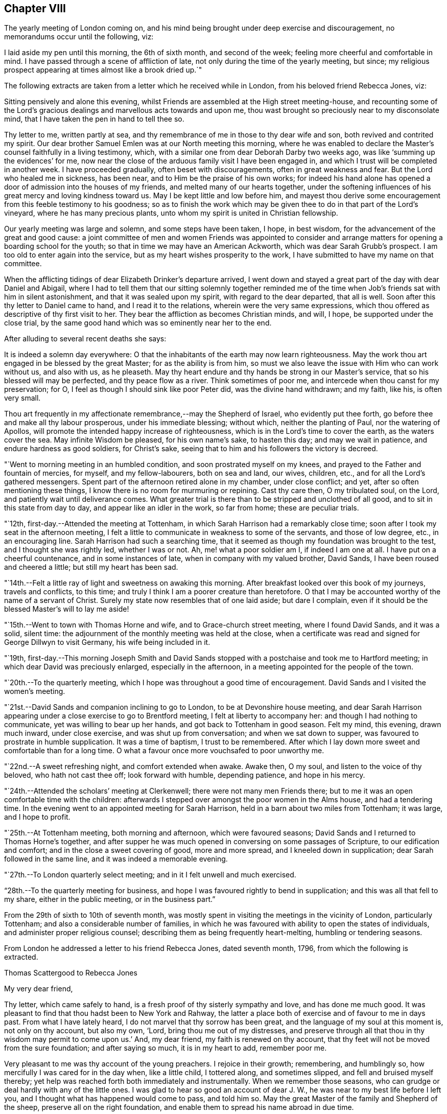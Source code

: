 == Chapter VIII

The yearly meeting of London coming on,
and his mind being brought under deep exercise and discouragement,
no memorandums occur until the following, viz:

I laid aside my pen until this morning, the 6th of sixth month, and second of the week;
feeling more cheerful and comfortable in mind.
I have passed through a scene of affliction of late,
not only during the time of the yearly meeting, but since;
my religious prospect appearing at times almost like a brook dried up.`"

The following extracts are taken from a letter which he received while in London,
from his beloved friend Rebecca Jones, viz:

[.embedded-content-document.letter]
--

Sitting pensively and alone this evening,
whilst Friends are assembled at the High street meeting-house,
and recounting some of the Lord`'s gracious
dealings and marvellous acts towards and upon me,
thou wast brought so preciously near to my disconsolate mind,
that I have taken the pen in hand to tell thee so.

Thy letter to me, written partly at sea,
and thy remembrance of me in those to thy dear wife and son,
both revived and contrited my spirit.
Our dear brother Samuel Emlen was at our North meeting this morning,
where he was enabled to declare the Master`'s counsel faithfully in a living testimony,
which, with a similar one from dear Deborah Darby two weeks ago,
was like '`summing up the evidences`' for me,
now near the close of the arduous family visit I have been engaged in,
and which I trust will be completed in another week.
I have proceeded gradually, often beset with discouragements,
often in great weakness and fear.
But the Lord who healed me in sickness, has been near,
and to Him be the praise of his own works;
for indeed his hand alone has opened a door of admission into the houses of my friends,
and melted many of our hearts together,
under the softening influences of his great mercy and loving kindness toward us.
May I be kept little and low before him,
and mayest thou derive some encouragement from this feeble testimony to his goodness;
so as to finish the work which may be given thee
to do in that part of the Lord`'s vineyard,
where he has many precious plants, unto whom my spirit is united in Christian fellowship.

Our yearly meeting was large and solemn, and some steps have been taken, I hope,
in best wisdom, for the advancement of the great and good cause:
a joint committee of men and women Friends was appointed to consider
and arrange matters for opening a boarding school for the youth;
so that in time we may have an American Ackworth, which was dear Sarah Grubb`'s prospect.
I am too old to enter again into the service,
but as my heart wishes prosperity to the work,
I have submitted to have my name on that committee.

When the afflicting tidings of dear Elizabeth Drinker`'s departure arrived,
I went down and stayed a great part of the day with dear Daniel and Abigail,
where I had to tell them that our sitting solemnly together reminded
me of the time when Job`'s friends sat with him in silent astonishment,
and that it was sealed upon my spirit, with regard to the dear departed,
that all is well.
Soon after this thy letter to Daniel came to hand, and I read it to the relations,
wherein were the very same expressions,
which thou offered as descriptive of thy first visit to her.
They bear the affliction as becomes Christian minds, and will, I hope,
be supported under the close trial,
by the same good hand which was so eminently near her to the end.

--

[.offset]
After alluding to several recent deaths she says:

[.embedded-content-document.letter]
--

It is indeed a solemn day everywhere:
O that the inhabitants of the earth may now learn righteousness.
May the work thou art engaged in be blessed by the great Master;
for as the ability is from him,
so must we also leave the issue with Him who can work without us, and also with us,
as he pleaseth.
May thy heart endure and thy hands be strong in our Master`'s service,
that so his blessed will may be perfected, and thy peace flow as a river.
Think sometimes of poor me, and intercede when thou canst for my preservation; for O,
I feel as though I should sink like poor Peter did, was the divine hand withdrawn;
and my faith, like his, is often very small.

Thou art frequently in my affectionate remembrance,--may the Shepherd of Israel,
who evidently put thee forth, go before thee and make all thy labour prosperous,
under his immediate blessing; without which, neither the planting of Paul,
nor the watering of Apollos, will promote the intended happy increase of righteousness,
which is in the Lord`'s time to cover the earth, as the waters cover the sea.
May infinite Wisdom be pleased, for his own name`'s sake, to hasten this day;
and may we wait in patience, and endure hardness as good soldiers, for Christ`'s sake,
seeing that to him and his followers the victory is decreed.

--

"`Went to morning meeting in an humbled condition, and soon prostrated myself on my knees,
and prayed to the Father and fountain of mercies, for myself, and my fellow-labourers,
both on sea and land, our wives, children, etc.,
and for all the Lord`'s gathered messengers.
Spent part of the afternoon retired alone in my chamber, under close conflict; and yet,
after so often mentioning these things,
I know there is no room for murmuring or repining.
Cast thy care then, O my tribulated soul, on the Lord,
and patiently wait until deliverance comes.
What greater trial is there than to be stripped and unclothed of all good,
and to sit in this state from day to day, and appear like an idler in the work,
so far from home; these are peculiar trials.

"`12th, first-day.--Attended the meeting at Tottenham,
in which Sarah Harrison had a remarkably close time;
soon after I took my seat in the afternoon meeting,
I felt a little to communicate in weakness to some of the servants,
and those of low degree, etc., in an encouraging line.
Sarah Harrison had such a searching time,
that it seemed as though my foundation was brought to the test,
and I thought she was rightly led, whether I was or not.
Ah, me! what a poor soldier am I, if indeed I am one at all.
I have put on a cheerful countenance, and in some instances of late,
when in company with my valued brother, David Sands,
I have been roused and cheered a little; but still my heart has been sad.

"`14th.--Felt a little ray of light and sweetness on awaking this morning.
After breakfast looked over this book of my journeys, travels and conflicts,
to this time; and truly I think I am a poorer creature than heretofore.
O that I may be accounted worthy of the name of a servant of Christ.
Surely my state now resembles that of one laid aside; but dare I complain,
even if it should be the blessed Master`'s will to lay me aside!

"`15th.--Went to town with Thomas Horne and wife, and to Grace-church street meeting,
where I found David Sands, and it was a solid, silent time:
the adjournment of the monthly meeting was held at the close,
when a certificate was read and signed for George Dillwyn to visit Germany,
his wife being included in it.

"`19th,
first-day.--This morning Joseph Smith and David Sands stopped
with a postchaise and took me to Hartford meeting;
in which dear David was preciously enlarged, especially in the afternoon,
in a meeting appointed for the people of the town.

"`20th.--To the quarterly meeting,
which I hope was throughout a good time of encouragement.
David Sands and I visited the women`'s meeting.

"`21st.--David Sands and companion inclining to go to London,
to be at Devonshire house meeting,
and dear Sarah Harrison appearing under a close exercise to go to Brentford meeting,
I felt at liberty to accompany her: and though I had nothing to communicate,
yet was willing to bear up her hands, and got back to Tottenham in good season.
Felt my mind, this evening, drawn much inward, under close exercise,
and was shut up from conversation; and when we sat down to supper,
was favoured to prostrate in humble supplication.
It was a time of baptism, I trust to be remembered.
After which I lay down more sweet and comfortable than for a long time.
O what a favour once more vouchsafed to poor unworthy me.

"`22nd.--A sweet refreshing night, and comfort extended when awake.
Awake then, O my soul, and listen to the voice of thy beloved,
who hath not cast thee off; look forward with humble, depending patience,
and hope in his mercy.

"`24th.--Attended the scholars`' meeting at Clerkenwell;
there were not many men Friends there;
but to me it was an open comfortable time with the children:
afterwards I stepped over amongst the poor women in the Alms house,
and had a tendering time.
In the evening went to an appointed meeting for Sarah Harrison,
held in a barn about two miles from Tottenham; it was large, and I hope to profit.

"`25th.--At Tottenham meeting, both morning and afternoon, which were favoured seasons;
David Sands and I returned to Thomas Horne`'s together,
and after supper he was much opened in conversing on some passages of Scripture,
to our edification and comfort; and in the close a sweet covering of good,
more and more spread, and I kneeled down in supplication;
dear Sarah followed in the same line, and it was indeed a memorable evening.

"`27th.--To London quarterly select meeting; and in it I felt unwell and much exercised.

"`28th.--To the quarterly meeting for business,
and hope I was favoured rightly to bend in supplication;
and this was all that fell to my share, either in the public meeting,
or in the business part.`"

From the 29th of sixth to 10th of seventh month,
was mostly spent in visiting the meetings in the vicinity of London,
particularly Tottenham; and also a considerable number of families,
in which he was favoured with ability to open the states of individuals,
and administer proper religious counsel;
describing them as being frequently heart-melting, humbling or tendering seasons.

[.offset]
From London he addressed a letter to his friend Rebecca Jones, dated seventh month, 1796,
from which the following is extracted.

[.embedded-content-document.letter]
--

[.letter-heading]
Thomas Scattergood to Rebecca Jones

[.salutation]
My very dear friend,

Thy letter, which came safely to hand,
is a fresh proof of thy sisterly sympathy and love, and has done me much good.
It was pleasant to find that thou hadst been to New York and Rahway,
the latter a place both of exercise and of favour to me in days past.
From what I have lately heard, I do not marvel that thy sorrow has been great,
and the language of my soul at this moment is, not only on thy account, but also my own,
'`Lord, bring thou me out of my distresses,
and preserve through all that thou in thy wisdom may permit to come upon us.`'
And, my dear friend, my faith is renewed on thy account,
that thy feet will not be moved from the sure foundation; and after saying so much,
it is in my heart to add, remember poor me.

Very pleasant to me was thy account of the young preachers.
I rejoice in their growth; remembering, and humblingly so,
how mercifully I was cared for in the day when, like a little child, I tottered along,
and sometimes slipped, and fell and bruised myself thereby;
yet help was reached forth both immediately and instrumentally.
When we remember those seasons, who can grudge or deal hardly with any of the little ones.
I was glad to hear so good an account of dear J. W.,
he was near to my best life before I left you,
and I thought what has happened would come to pass, and told him so.
May the great Master of the family and Shepherd of the sheep,
preserve all on the right foundation,
and enable them to spread his name abroad in due time.

O what stripping has there been amongst you, since I saw your faces!
I have had many humbling thoughts in looking at these things,
but have consoled myself in the persuasion,
that the God of the whole earth doubtless doeth right.
I request thee to call and, as ability is afforded,
yield the sympathy of thy spirit to my dear wife and aged mother;
and when thou hast a little of heavenly good,
do not withhold it from thy poor and often tried friend,
who needs thy sympathy and prayers for his support, and probably may yet more need them.

--

"`Seventh month 10th,
first-day.--Having heard that Wahham Abbey meeting was to be opened this day,
for the few living in that neighbourhood and Epping,
I felt a freedom to go and sit with them, and was accompanied by Thomas Horne,
wife and daughter S. Soon after I sat down amongst the little company,
some encouragement spread over my mind,
and after a time I arose on my feet and endeavoured to express it;
and before I had done a number of persons of other societies came in,
and I hope on the whole it ended well.

"`We stopped at John Burgess`', and after some time spent in conversation,
my heart was filled up,
and broken under a sense of the Lord`'s mercies to me from my youth,
in leading me about and instructing me to that moment,
I had an opportunity to express some of the feelings of my mind;
and it opened an effectual door for my exercised friend to relieve her mind,
in which I rejoiced.
Returned back with sweetness of mind,
and had another opportunity at Thomas Horne`'s with a number of youth;
here I learned that William Savery had arrived in London.

"`11th.--Set off rather earlier in order to see dear William before meeting,
but found he had gone.
How were my feelings awakened in divers respects,
on dear William`'s certificate being read,
and the prospect of his accompanying David Sands and George Dillwyn into a strange land;
mine in that respect closed up.
I desire to wait on Him who hath, in abundant mercy, made hard things easy,
and bitter things sweet.
The sorrows of my heart have of late been great, and yet not without a mixture of joy,
for which I bow, I hope with reverence and awe, knowing I cannot add any thing,
neither diminish.
Surely it is of the Lord`'s goodness I am not confounded.
Attended the school meeting at Clerkenwell, and an examination of the scholars.
William and David had good opportunities with the children.

"`15th.--Went on board the ship William Penn with Nicholas Wain, my father David Bacon,
Sarah Harrison, George Dillwyn and wife, David Sands, William Savery, and others.
Nicholas Wain appeared easy to take his passage.
After dinner retired for the purpose of writing.`"

[.offset]
In a letter to his son, dated the 16th,
in alluding to the circumstance of a house in the vicinity of his own,
being struck with lightning, he says:

[.embedded-content-document.letter]
--

I notice with renewed thankfulness, your preservation '`from the arrow that flieth by day.`'
We have been kept in a season when terror was in the night;
and when the pestilence walked in darkness, and destruction wasted at noonday.
Many have fallen at our right hand and at our side,
and only with our eyes have we so far beheld his marvellous work.
O may you all keep this so great mercy in view,
not knowing how soon it may be the pleasure of
Omnipotence again to visit with these things.
And if both I and you, of my dear family, are concerned to make the Lord our refuge,
even the Most High our habitation, he will then, doubtless,
condescend to keep us in all our ways, and direct our steps aright;
and whether sooner or later, make all our bed in sickness.
This is what often occupies my mind; for indeed,
to be favoured in time to be the servant of the Lord, doing his will, and not our own,
and to seek earnestly after a habitation with the just,
is worth living and suffering for, according to his will, often bearing in remembrance,
that here we have no continuing city.

I am comforted in the persuasion,
that thou wilt not lose sight of these important things; and if so happily favoured,
then I know that the Lord will bless thee and give thee enough of the earth,
for the cattle of a thousand hills are his, and he gives and dispenses at his pleasure.
Therefore, seek first the kingdom of God, and the righteousness thereof,
and all things necessary will be added.

--

"`17th, first-day.--This morning I felt most easy to go to Ratcliff meeting:
my father-in-law, David Bacon, and Joseph Smith accompanied me;
and we were favoured with an open good time;
and in the close requested Friends would take
pains and invite their neighbours to the meeting,
my dear friend and brother David Sands, intending to sit with them.
To the meeting at six o`'clock, where I had some little to communicate,
and David a large time, and I hope it was to profit.

"`18th, second-day.--To morning meeting,
and at six o`'clock to a large meeting held in a barn near Blackwall,
appointed by Sarah Harrison, which was a satisfactory time.

"`19th.--To Devonshire house meeting, where I found William Savery, who was silent.
I had a good time, also dear George Dillwyn.
William appointed a meeting at six o`'clock, for the inhabitants.
Went home and dined, and after an heart humbling season,
wherein both David Sands and Sarah Harrison appeared in
prayer for the preservation of the poor labourers,
etc., and taking an affectionate farewell, my father David Bacon,
accompanied me to Thomas Horne`'s; soon after which,
came in Thomas Phillips and divers others, with whom, and this family,
I had a tendering time, and after it spent the evening sweetly.`"

[.offset]
The following extract is taken from a letter addressed
to him by his beloved friend Mary Dudley,
dated:

[.embedded-content-document.letter]
--

[.signed-section-context-open]
Ross, Seventh month 2nd, 1796.

[.salutation]
Beloved friend,

When I was in this place some weeks ago,
the stream of precious fellowship run so strongly in inclination to salute thee,
that I have often since regretted that I did not yield to it;
not that I then knew I had anything good in possession,
nor am I now sensible of any qualification, but the renewing of the same feeling,
and the continuance of that love,
which I trust will never be quenched by any of the waters of trial or waves of conflict,
wherewith the poor vessel may yet be tossed in
its probationary passage to the land of rest.
Surely, if ever I am favoured to enter the harbour, it will be through abundant mercy;
for at seasons, so many are the fears attendant on the path allotted me,
that the grain of faith seems too small to keep
in steady hope of everlastingly anchoring there:
nevertheless, when favoured to get into the region of calm resignation,
faith strengthens and hope revives;
and knowing that the Lord sitteth above the water floods, and remaineth King forever,
the burden is, I trust, acceptably cast on him, and a consoling persuasion experienced,
that he continueth to care for me.
These are things mostly worn within, but to thee, my dear brother,
it is no marvel if the heart should get a little vent,
seeing how wondrously thy mind has been dipped in relation to a subject, wherein,
like the roll written within and without,
my meditations are employed oftener than the returning day,
though I thought not of touching upon it just now.

It was a sort of sad communication which my spirit seemed holding with thine,
and the uniting feeling inclined me thus to tell thee so;
believing thine is truly a path of deep exercising travail,
wherein perhaps the tracks of many footsteps are not seen--a
line wherein thou art made to resemble thy great Master,
who '`was a man of sorrows, and acquainted with grief.`'
Well, this thou knowest is the acceptable way to '`fill up that which
is behind of the afflictions of Christ for the body`'s sake,
which is the church.`'
And O, saith my soul,
that great was the addition to the church militant of
such members as were resigned to these dispensations,
and willing to be plunged deep enough to complete this measure of inward suffering.
But dost thou not fear, I speak freely what I have said in my heart often,
that there is much of a dwelling on the surface, not only in people, but in the ministry?
Are the different states visited by all thus concerned,
as their various exigencies require?
The ground of true ministry appears increasingly awful to my view,
and '`Who is sufficient for the work,`" is the frequent inquiry raised;
and who can be fitted,
but such as are willing to drink of the cup and bear the repeated
baptisms. These bear about in the body the marks of the Lord Jesus,
and these availingly visit the sick and imprisoned seed, even in silent travail,
when deep only uttereth unto deep.
Well, my endeared friend, great is the liberty of the truth,
and much the freedom wherewith I address thee, as though conversing, or,
as dear Esther Tuke used to say, '`thinking aloud.`'

--

"`20th.--Set off this morning about eight o`'clock, with my dear father,
who has given up to accompany me a little on my journey, and several other Friends;
put up at Benjamin Finsham`'s, and attended the meeting of Friends.
Appointed one for the town`'s people at six o`'clock.
Went to James Haley`'s, where came his brother and sister Coxhead,
with whom I had a religious opportunity, and it appeared to be well received.
He is called sir John, and is a member of Parliament; she, a plain woman.

"`21st.--This morning we stepped into most of the families of Friends.
Dined at Thomas Coxhead`'s, with his wife and several others, he being gone to London;
and after it my spirit was broken and humbled so much as to bring me on my knees.
I remembered a circumstance which occurred,
when I sat out with David Brooks for New England;
we had stopped at a house several days`' journey from home,
and taking up an old Testament, I attempted to read;
but my spirit was swallowed up with such a weight and solemnity, and,
as I then apprehended,
the spirit of supplication was poured out on me as I had never felt it before,
that I could not read; and laying down my book, sat in an awful state of mind,
until called to dinner, and then gave way to my exercise; and after it my elder brother,
David Brooks, continued the same.
Ah! surely it was a moment not to be forgotten by me, in my then infant state.
And how earnestly did my soul crave preservation in this season now vouchsafed,
both for myself and for others in an infant state.

"`22nd.--To Benjamin Finsham`'s. Here we obtained
liberty to go and set in the chamber of a sick daughter,
where we had father and mother, son and daughter together,
and my friend Susanna Horne was favoured fully to relieve her mind, for which I rejoiced;
and taking an affectionate leave,
my father and I mounted our horses and pursued our journey.
Stopped on our way about four miles, and visited a widow and daughter-in-law, which,
I hope was a time of encouragement.
Got to Bishop Stortford about two o`'clock,
and soon after gave liberty to invite their neighbours,
to come together at meeting at six o`'clock.
I admire at the kindness shown me of latter days.
My burden has been lightened and I moved on cheerfully this day,
accompanied by my dear father.
The appointed meeting was large, and to me a laborious one, but was favoured,
after a considerable time of silence, to begin in great weakness, and got through.
When I was coming out, I met with a large number of poor,
shabby looking youth on the stairs, who stopped, and some also were near the door,
and I had to encourage them to be good children, that so they might be made great;
having had in the course of my testimony to address such,
and told them that God was able to raise up from the stones of the street,
children unto Abraham.

"`24th.--To meeting at Saffron Walden,
and was favoured with an open precious time of encouragement,
and at the close appointed one for the town,
which was a season of much enlargement in testimony with me,
and I had a sweet refreshing time.
After getting home and sitting quiet, a humble hope revived,
that the Lord my heavenly Master would not leave me,
though he may see meet yet to prove and try my faith, patience and love.

"`26th.--To the monthly meeting, which was larger than usual,
and attended by divers youth from a distance;
in the forepart of it my soul was humbled and prostrated in prayer for myself,
fellow-labourers in this land and others, with those left behind at home;
and afterwards I had a pretty large time in testimony.
The business was sweetly conducted in brotherly love;
we dined at George Gibson`'s with a number of Friends, after which came in divers more,
and amongst them I had a full good time, tendering the minds of several of the youth;
soon after which had to part from my dear father David Bacon,
he setting off with William Grover and wife, with a view of returning to London,
and I am left behind without a companion; but not like a partridge on the mountain,
or a sparrow on the house top, because sustaining help has been near,
and still remains to be so at this moment.
Thanks be rendered where they are due:
and O may my poor soul trust in the Lord throughout the present journey,
and to the end of my pilgrimage in this land, come whatever may be permitted to come,
to try me.

"`27th.--Arose in a poor and stripped state, and went to the week-day meeting,
where I was soon favoured with such a sweet silence,
and in it had to look towards my dear wife,
with faith to believe that the Almighty arm is near to sweeten her mind,
and protect those I have left behind, in life or in death,
that I could have sat contentedly through the meeting in silence.
But after a season I was favoured to minister a word of encouragement to my friends;
and surely there is need of humble thankfulness
for the favours I have experienced of late,
and since coming to this place.`"

On the 28th he was at Stansted; 29th at Thaxted; 30th at Dunmow; and the 31st, first-day,
at the meeting at Chelmsford, in which he says,
"`Elizabeth and George Gibson had a little to communicate,
and I thought in the forepart something would have fallen to my share,
but all was dried up, and I sat the meeting through in silence.
In the afternoon my mind was drawn to look toward my dear wife and family,
far separated in body from me.
How has my spirit been present with them,
accompanied with prayers and supplications to the Father of mercies on their account,
and with sweetness and assurance that the Preserver of men is near and will be so:
this has often been the case, and yet when thoughts deeply impress my soul,
that if it should be ordered in the counsel of our God,
that my dear companion and I meet not again in this world,
surely I have believed that we shall in the world to come,
where there is neither marrying nor giving in marriage,
as saith our blessed Redeemer and Saviour;
and where such as finish their course with joy in this world,
are to be as the angels in heaven.
Even so be it, O God, with humble submission saith my soul,
whether such a baptism be to try my faith and love and the stroke be deferred,
or whether I may be as a sign to the people in this land, as the prophet was in his day.
O my God, favour me as much as is profitable for thy servant,
to put sorrow away from my heart,
that both with flesh and heart I may seek thy face continually,
and be favoured to do and suffer thy blessed will,
which will be my sanctification--Amen.`"

[.offset]
While here he addressed the following letter to Sarah Cresson,
who had been but a short time in the station of a minister, viz:

[.embedded-content-document.letter]
--

[.signed-section-context-open]
Robert Marriage`'s, near Chelmsford, Essex, Eighth month 1st, 1796.

[.salutation]
Dear Cousin,

Having left most of my letters in my trunk in London, and thine amongst them,
I have it not with me; but thinking much of thee this morning,
which I may tell thee I have done at other times, with near and tender affection,
I concluded to take up my pen and tell thee so.

Many and various are the trials which such poor things as I am,
separated from near and dear connections, have to pass through;
and they have a tendency to dip the mind into a feeling sympathy with
and for those who have set out in the same blessed work.
The desire of my soul is, that thou,
with all those who are called of our heavenly Father to labour in his vineyard,
may keep steady to the work; for blessed are they who keep their hands to the plough,
looking and pressing forwards, under the direction of their Holy Head and High priest.
These will meet with sufficient encouragement by the way:--remember then, dear child,
the way to profit is to give thyself wholly to the work,
so will thy profiting appear to all;
study to show thyself approved unto the Lord thy God,
a workwoman in his house and family that need not be
ashamed,--rightly dividing the word of Truth,
unto which service thou art beyond any doubt in my mind called.
Let not little acts of faith and love, in the gospel of him,
who hath called thee and sanctified thee for his work, pass by undone;
for a cheerful surrender of thy will and faculties in little acts of obedience,
will make way for more, so wilt thou know thy day`'s work keeping pace with the day,
and then thou mayest look forward to the end, which crowns all,
even a finishing of thy work and course with joy, and receive that crown,
which is laid up in store for all such as love the Lord Jesus Christ, and do his will.
Love retirement and reading the Holy Scriptures.
Treasure up such parts of them as forcibly strike thy mind,
and then at seasons thou wilt witness the key of David handed to thee,
which will unlock thy little treasury, and open the mysteries with more enlargement,
for the help and benefit of others, who are ignorant and unlearned.
Here is the use and end of a gospel ministry, which is not received of man, but of God;
and that which is received in secret, quiet retirement, revives in meetings and families,
and commandment is given to proclaim it abroad.

Therefore, as a beloved younger sister in the work,
I charge and counsel thee to give thyself to reading, meditation and prayer,
and may thy God and mine give thee wisdom in all things,
to go in and out before the people.
Let no one despise thy youth; neither do thou let in discouragement from this quarter;
but in humility and reverence, seek for a qualification to say, Here am I Lord,
first prepare and then send me.

I have now, whilst writing, the pleasant company of my valuable friend and mother,
Elizabeth Gibson: she and her husband have both been with me nearly a week.
He has gone to a monthly meeting about eighteen miles off,
and has left me at his son-in-law`'s to rest,--
and if they do not both go on with me tomorrow,
I expect dear George will, and for all I see, go with me through this county.
He is indeed, in my opinion, a choice spirited Friend,
and a comfortable couple they both appear to be, much beloved by their friends.
Two nieces of his live with them,
who have been as affectionate to me whilst at their house,
as I could look for my own children to be;
and very comfortable I felt under their uncle`'s roof I thought
this account would be pleasing to thy dear mother,
to whom present my continued love and sympathy; and tell her,
that it was good house-keeping formerly, when the prophet kept the widow`'s house;
and my desire is, that the great Prophet of prophets,
may yet have room in her house and heart.
My dear love to thy brother Ebenezer,--tell him,
though I have not felt qualified to answer his affectionate letter,
yet he may be assured that he has a place in the mind of his absent relation,
who has rejoiced in hearing that he was dear J. W.`'s armour bearer.
And O that he and my dear son,
may be companions in the way that leads to the everlasting kingdom.

My love to all the rest of the precious lesser plants in the family.
O that they may grow up as plants in their youth,
and know a being dignified by the Truth in their day.
May thou and thy dear mother be encouraged to continue labour towards them,
to bend the tender twigs and form the mind.
Ah! how my heart yearns towards mine own likewise, for whom my prayers are put up,
that they may be the Lord`'s children.
In near and tender love I salute thee once more,
who am thy affectionate friend and relation,

[.signed-section-signature]
Thomas Scattergood.

--

"`Eighth month 2nd.--After attending the meeting at Maiden,
which I trust was a profitable one, rode to the widow Hurnard`'s.

"`3rd.--A solid opportunity with this family, including the servant maid,
who was very much tendered, even to weeping aloud.
Went to meeting at Witham, where I understood was a Roman priest,
one of the emigrants from France, a curate, and divers persons of note,
amongst them a physician, who had been much prejudiced against Friends;
he stood most of the time, and appeared considerably tendered.
A Friend meeting him afterward, he was broken, and sent his love and good wishes to me,
and appeared much satisfied in being at meeting.
The Lord be praised for the manifestations of his goodness to my soul,
both in the meeting and since, by shining through the cloud.
Were it not for a draught of living water from the brook by the way,
what would become of such a poor lonely creature!

"`4th.--To the meeting at Kelvedon, which was large, and an open favoured time;
the people behaved well.
The people in the streets, as we passed along,
were very respectful and kind in noticing me, and I fell much love to them.
A number of poor children were at the meeting,
and I hope from among this class the Lord will raise up, in time, children unto Abraham,
even`' as from among the stones.
A number of persons of higher degree attended also,
and I trust it was a meeting which will be remembered--
the Lord be praised for the help extended.

"`5th.--Attended the meeting at Coggeshall, and though I had a large time,
it was not so open as yesterday:
the circumstance of James Parnell being taken up in this place, revived in my mind,
and I had to mention it; also the great sufferings of Friends in those days,
and now how we are favoured:
I was in no danger of a prison for preaching the gospel of life and salvation.
After dismissing those not of our Society, I stopped with Friends,
and had a tendering good time.

"`6th.--Although favoured in meetings and in sittings,
and with a quiet mind at other times of late;
yet I could not but weep on my pillow this morning on looking forward.
O for purity of heart!
Surely, if this gives us to see the face of a merciful God,
it will have a tendency also to open the eye to see our duty clearly in all things.
The meeting at Copford was an open good time,
wherein I found it much easier to get relief than I often do.
Dined at an inn near by, and afterwards rode to John Kendall`'s at Colchester, who,
with his wife were at the meeting.
After tea I took a walk with George Gibson and John Kendall to the castle,
and went over the old ruins, where I was shown the hole in the wall,
from which it is supposed dear James Parnell fell when confined in this place; and also,
his apartment below, which looks like a baker`'s oven;
the thickness of the wall being about four times the length of my walking stick.
Went into the library, and saw amongst many old books, a number of Friends`' writings.

"`7th, first-day.--The meeting was largely attended by Friends and divers others,
and I had a full good opportunity; at the close,
appointed one at six o`'clock in the evening, which was very large, and an open,
relieving time; in the course of which, I had to mention the sufferings of the martyrs,
and of our Friends in the beginning,
and particularly of that innocent youth James Parnell, in this place,
and advised the people to read his writings,
and seek and inquire after the truth for themselves.
They behaved remarkably solid, and left the meeting so,
even those who stood out of doors, who were many.
One person in the morning was much affected, and refused to go away,
though his companion urged him to leave the meeting--twice coming back for the purpose.

"`9th.--To a meeting held in a barn at Manningtree, which was large,
and an open good time: the people manifested much kindness,
several of them taking me by the hand and expressing it.
Rode to Harwich in the evening, and lodged at an inn.

"`10th.--To a large meeting in the market place, which was solid and comfortable;
the people showing much kindness and respect.

"`12th.--To a meeting at Halstead, which was nearly filled up with the town`'s people,
and a pretty open time: stopped with Friends afterwards,
and was engaged to stir them up to maintain the
precious testimonies given us as a people to bear,
and also to encourage the mournful travellers.

"`13th.--Went to a meeting at Colne under pretty close exercise and thoughtfulness,
respecting the uncertainty of all earthly comfort, and soon had to begin on this subject.
It was a tendering season to some.
There were present a number of poor aged people, leaning on their staves, one blind,
etc., and I was ready to think the plunge I had before the meeting,
and in the forepart of it, brought me into sympathy with such.
After dinner we rode to Halstead, and after tea to Joseph Smith`'s, near Stebbing.

"`14th, first-day.--Attended Stebbing meeting,
which was filled up with Friends from different places, and many of the town`'s people;
amongst whom I went poor and stripped, and continued so for some time; but afterwards,
strength arising, I had an open time.

"`15th.--After resting the greater part of this day we moved to E. Knight`'s,
at a little village called Fenchingfield.
This kind Friend, after the meeting on first-day,
mentioned his desire that I would have a meeting in this place:
it does not appear there ever was a Friends`' meeting held here,
and none but himself and wife, under our name, reside in the village.
When we came to his house,
he took us to see an old bark house which he had fitted up with seats and a gallery,
and he was out until after ten o`'clock giving notice,--
going about five miles off after we arrived.
May the Lord bless his faith and love to the cause in which I have embarked.

"`16th.--Went to the meeting, which was very large,
many being out doors--and it proved a favoured, open time; in which, through holy help,
my heart was much enlarged, and the people behaved solidly.
I remembered these expressions; '`I am the Lord that healeth thee,
that teacheth thee to profit;
and which leadeth thee in the way by which thou shouldest go.`'
Notwithstanding I exerted myself for a long time,
I felt much better than I did before meeting--the pain in my breast,
which I had had before, being removed.
In the evening had an opportunity with E. Knight, wife and daughter, to my satisfaction.
I have not met with greater faith and love, I think in this land,
than this Friend has manifested.
I thought of the governor of the island of Tortola,
who caused seats to be carried many miles on men`'s
heads to accommodate a meeting held by Thomas Chalkley.
+++[+++See [.book-title]#Friends Library#, vol. 6, p. 114.]

"`19th.--A struggling, humbling night:
and though I felt very poor and unworthy in the morning of this day,
and went so to the meeting at Haverhill, nevertheless,
I was much enlarged in a full meeting for the town; the house not containing the people.
I was informed that this was a place of suffering to our forefathers--now, what a change.
A priest attended the meeting, as well as a doctor and lawyer, and it was a solid time.

"`21st, first-day,--Went to Cambridge with James Wright and daughter,
where I met with George Gibson and wife.
When we went to the meeting, a multitude were gathered in the street and passage near,
and after the doors were opened, they soon filled the house, and it proved a solid time.
Dined at the inn with nearly forty Friends,
and had an opportunity with this large company,
wherein I endeavoured to persuade them to hold up their light before the people:
near the close several neighbours came in, to whom my mind was afresh turned.
After I had parted with dear George Gibson,
and he had rode about a mile on his way to Walden, he was not easy without following me,
and he overtook '`us and accompanied me to his nephew`'s at Royston.

"`22nd.--I find this morning that there is a little company under our name in this place,
and after some thoughtful exercise I was most easy to see them by themselves.
I accordingly had an opportunity with them; and a full, close time it was,
and dear George rejoiced that he came to us.
We then went to Hitchin and put up at Rudd Wheeler`'s.

"`24th.--Feeling easy to move from this place, Hitchin,
and mentioning it to Rudd Wheeler, he prepared to go with me.
We got into Amersham near dark, after riding about thirty miles.

"`25th.--Attended the week-day meeting; divers of the town came in, and I had an open,
good meeting.
This is the town where the corpse, mentioned in Thomas Ellwood`'s journal,
+++[+++See [.book-title]#Friends Library#, vol, 7, p. 394,]
was thrown from Friends`' shoulders and laid in the street some time; and Isaac Penington,
Thomas Ellwood and others were put into prison for attending the funeral.
I was shown the place, near the market house.
After tea we went to High Wiccomb.

"`26th.--To the meeting at High Wiccomb,
and on the 27th got into Oxford and put up at an inn.
On entering into this town we were mocked by the children;
and I have not noticed more drunkenness any where in this land,
than in walking through this place this evening.

"`28th, first-day.--Went to meeting poor and stripped; it was very large and crowded.
A remarkable quiet attended the gathering, and continued throughout;
and the people parted with much solidity, to my humbling admiration; for it was an open,
good time to me, and I hope to many others.
At the close I stopped the few Friends that live in this place,
and we had a comfortable time together.
After dining we set off, passing through Witney, and arrived at Burford,
where we met a kind reception from Thomas and Elizabeth Minchell.

"`30th,--After a silent sitting with T. Huntley`'s scholars,
and the few Friends who live in this place,
I felt easy to move on,--passed through Tilbury,
where stands an old meeting-house of Friends, but no meeting is held in it.

"`31st.--Proceeded to Cirencester and put up with Thomas Brown.
To the week-day meeting at this place, which was a pretty open time:
in the afternoon went on to Bristol, where we arrived towards evening.

"`Ninth month 1st.--To Thomas Phillips`', near the Wells,
where came the widow Ussher and daughter,
who are attending upon a daughter in a consumption, and near her end;
and a sweet season we had together.
When I met with them in Waterford, Ireland, they were gay women,
now so friendly and plain that I did not know them.

"`6th.--The meeting here was large, and I had a pretty open, relieving time,
though close to some states, yet a comfortable opening toward the visited youth.`"

[.offset]
While at Bristol he wrote a letter to his friend Susanna Horne, dated ninth month 7th,
from which the following is taken, viz:

[.embedded-content-document.letter]
--

I parted from thee with a cheerful mind, believing thy stay with us was right,
and it was not long before a vacancy was felt by me,
who am frequently a poor blind creature,
but endeavouring to cast my care on the great Caretaker and Preserver of his servants,
I moved on from place to place, as way opened.
I had to admire how my spirit was supported in the season of
parting from my affectionate father and friend +++[+++David Bacon;]
the Shepherd of Israel being my support in that hour, enabling me to resign up wife,
children, and, I trust, all into his hands, who knoweth best what is best for us.

Thou hast been favoured with a sense of my state in coming to this place,
and I seem at some loss how to describe the feelings of my mind.
However, this is the sum:
it was like going down into the valley and shadow of death,--O
the buffetings and inward presentations of evil,
both night and day, that I experienced; so that I have been ready to say.
Surely my soul dwelleth among lions.
At times all seems gone, and fear surprises me as in the night;
when former experiences are called in question,
and sometimes the apprehension stares me in the face, that,
after all I have passed through, deceit may so enter that I shall fail.
Such close things have escaped my lips, in two meetings I have attended,
that I have in some degree trembled in myself; and surely I have need,
considering what a poor creature I am.

--

"`8th.--To the meeting at six o`'clock, and after sitting a considerable time silent,
felt a portion of encouragement to hold forth to the sincere seekers and mourners;
having first been favoured with a ray of light and encouragement myself.

"`11th.--Attended meeting here again, which was large, and a remarkable time.
O what a mercy and favour; and yet, afterwards the tempter was near,
who would whisper this language; '`Well done; thou hast had a large time.`'
O may my soul be prostrated!
The widow Ussher and daughter Lucy, and other Friends dined with us,
and when we sat down to table I ventured to appear in prayer,
which proved a tendering season; the Lord be praised, and the creature abased.

"`12th.--A tendering time at breakfast, with a large number of Friends.
Two seeking people came to see me; one of whom went with me into another room,
and opened her condition, which was remarkable;
and said she never had felt so comfortable before in
the company of any people as this morning with Friends.
Attended the select meeting for this place, and I was brought into a state of trembling,
soon after sitting down,--remembering the language of the Master, where he said,
'`With desire I have desired to eat this passover with you;
one of you has lifted up the heel against me,`' etc., and had to express it with more:
and now I saw measurably into my exercise when standing at the grave of an individual,
whose funeral I attended a few days ago, and which continued upon me for some time after.
We could not get forward,
and so adjourned the meeting that more might be together next time.

"`13th.--To meeting, which was large, and a very open, precious time.
Sat with the members of the select meeting,
and before they got through the business I requested leave to withdraw;
this was a time to be remembered,--close and searching.
Feel much relief of mind, for which I know I ought to be, and hope I am,
thankful to the Father of living mercies, and willing to move on to the next work,
which may in wisdom be opened.

"`14th.--Had a solemn time in prayer with a number of Friends,
among whom were divers tender minds; and it was a time to be remembered.
A young man who is under convincement came in, with whom I had a tendering time alone.
Parted sweetly from my friends at Bristol, and journeyed on to Bath, where we dined,
and reached Melkshara, twenty-four miles.`"

"`16th.--Got to Hungerford, and 17th to Reading;
where he tarried a few days to rest and wait for the holding of the quarterly meeting.

"`20th.--To the quarterly meeting;
and soon after sitting down my mind was brought under exercise,
and it proved a tendering time, but not a long meeting.
In that for business, I was favoured in testimony to the humbling of divers,
which was acknowledged to; and although things are low,
yet there seemed some ground gained against opposers.`"

[.offset]
The next day they got to Uxbridge, and on the 22nd to London.
In a letter to Rebecca Jones, written from London, he says:

[.embedded-content-document.letter]
--

It was pleasant to find thou hadst got through thy arduous task,
and to hear from others that thou art cheerful.
Thou remainest as a seal upon my spirit,
as one whom the Father of mercies was pleased to baptize in an eminent degree,
into a sense of my state before leaving home,--`'
By one spirit are ye all baptized into one body,
and made to drink into one spirit;`' and O that I may be accounted
worthy to experience this baptism whilst in this land,
and to the end of my pilgrimage.

The love which flows in my heart reaches forth towards all the children and
servants of our heavenly Father`'s family in my native land,
as well as here.
There is a precious remnant preserved here, among all classes,
and great has been the love I have felt to the youth in this city,
both in meetings and in families.
If I may speak as an instrument employed in the Lord`'s work, I would add,
that there is a precious visitation extended to this class.
O the tenderness and gravity I have seen in some who are very young in years; so much so,
that I have been ready to say in the secret of my heart,
surely the Lord has begun a work in the minds of the children by the power of his love,
which will in time spread to the astonishment, as well as the comfort, of many.
Indeed, at times, I have almost been induced, in the opening which has presented,
to lay my hand upon the heads of some,
and tell them what good things are in store for them.
On the other hand, I have found thy sisterly advice good,
not to be afraid of the rich and great.
Dear Rebecca, if my knees have not smitten together, they have at least trembled,
and Habakkuk`'s experience been mine, in degree,
when in the families of the great and towering ones,
desiring that they might find a resting place in the day of trouble,
which may be nearer at hand than many careless sons and daughters are aware of.
I magnify not the officer, but the office, and that adorable Hand,
who commissions and sends forth his servants; yea, I bless his name,
in that he is raising up labourers, one here and another there, in this land,
who appear hopeful.

--

"`27th, third-day.--To London quarterly meeting, which was large,
many of the youth being present: dear S. H. opened a door for me,
and I had an enlarged time of encouragement to all, but especially to the youth;
and I sat through the rest of the meeting for business,
with greater sweetness and composure of mind than I have experienced of late;
I also rejoiced with much joy,
to behold that weight had increased in this quarterly
meeting,--the business was conducted comfortably.

"`Tenth month 5th.--This morning feel more serenity and
calmness of mind than I have experienced for a length of time;
and now while making this note,
am anxiously desirous to cast away that labour and toil which have made my way,
at seasons, uncomfortable.
O that my heart may be lifted up to God in faith;
and in all things be given up to his blessed will,
that so I may be favoured from season to season, not only to know it, but also to do it.
Attended Grace-church street meeting; and it was an awful time, at least to me,
from these words; '`As I live, saith the Lord, every knee shall bow to me,
and every tongue shall confess to God.`'

"`6th.--To the monthly meeting at Tottenham,
before which Susanna Horne spread her prospect of visiting the
families within Horsleydown monthly meeting,
and a minute was made setting her at liberty.

"`10th.--Wait on thy God, O my soul, for the further unfoldings of his will;
who can turn his dispensations, as a man turneth his water courses in his field;
and remember, that if the Lord`'s will is done, it is thy sanctification and redemption,
under all trouble, whether outward or hidden.

"`11th.--To Horsleydown monthly meeting,
where I opened my concern to visit their families,
to the men and women before they separated;
my friend Susanna Horne following in the same manner; both were minuted,
and Benjamin Simkins appointed to accompany me, and Mary Smith, Anna Kay,
and Elizabeth Hobson, to accompany my female friend.
Dear Richard Chester came to this meeting, and expressed his sympathy.
In the first meeting I ventured to prostrate myself in supplication.

"`12th.--Very deep were my struggles and conflicts this morning: however,
they in some degree passed over before noon; about which time,
I took a walk to Thomas Phillips`' and dined,
and had a tendering opportunity with the family; in my walk back, which was a lonely one,
my heart was tendered and broken,
and a language of sweet encouragement sprang up before I reached home.
But ah! how often do such sensations get dissipated.
Spent the evening, however,
more free from that weight of distress which has long been my humbling companion.

"`16th, first-day.--Felt my mind turned to sit with Friends at Horsleydown;
and it was a pretty comfortable time:
in the close mentioned a desire to see their neighbours together in the afternoon.
Many came, and I sat most of the time in silence, until divers left the meeting;
but near the close I had to tell them how it was with me.
O that there was more of a true hungering and thirsting
after righteousness amongst the people in this city.
How little is done when the people`'s minds are turned outward.
In the evening the committee to arrange the families, met with us.`"

[.offset]
On the next day they commenced the family visit,
and although he had to labour along under much exercise, among many that he visited,
yet he, as well as his beloved friend,
were favoured to hold forth the language of reproof, encouragement, and instruction,
in the demonstration of the spirit, and with power.
From this period until the 8th of the following month,
he continued without much intermission, engaged in this service;
when they concluded to break off for two days and go to Tottenham.

"`Eleventh month 9th.--This afternoon I am tried with the prospect of more work,
in company with Susanna Horne,
our prospects being the same respecting visiting the families of Friends at Ratcliff,
and she is now returning home to attend the monthly meeting,
to open her concern and obtain further liberty and enlargement.

"`10th.--Went to Waltham very low in mind; indeed,
it seemed as if I could hold out little or no encouragement to my friend; she, however,
spread her prospect solidly before her friends, and it was united with.
This evening deep thoughtfulness attends me;
O that these fears and cares may prove my preservation,
by having a tendency to direct the mind to the only Helper.`"

[.offset]
The next day they resumed their labours within
the compass of Horsleydown monthly meeting,
which they finished on the 19th.

"`22nd.--To Horsleydown week-day meeting,
notice having been given on first-day for all the members to attend,
as well as such as are looking towards our Society: it was a very full meeting,
and I trust a solid one,
affording an opportunity to both of us fully to relieve our minds,
and it ended sweetly and comfortably.
Dined at Anna Kay`'s, the kind Friend who accompanied us, with Benjamin Simkins,
Hagger Allen, and divers others; after which, I had a solid religious opportunity,
wherein these expressions impressed my mind; '`My peace I leave with you,`' etc.;
and in my quiet sitting I remembered the last of the same chapter,
as I found afterwards on looking for it,
which seemed to me applicable to this finishing stroke, '`Arise, let us go hence.`'

"`24th.--Attended Ratcliff meeting,
and after sitting most of the time under close exercise of mind,
I was favoured in looking over my stoppings of late, with a pretty composed mind,
and ventured to bend the knee in prayer for preservation; and after it,
there being a comfortable quiet over the meeting,
I opened my prospect before the men and women, of going from house to house amongst them;
and when the men met in their apartment they took it up,
and after expressions of unity and sympathy with me, it was minuted;
at which time my friend Susanna Horne came in and opened her prospect,
in a feeling manner, which was united with, and minuted also.
After meeting met the committee appointed to make arrangements for us.`"

On the 25th they commenced visiting within the limits of this meeting; on the 27th,
first-day, were at the morning and afternoon meeting, both of which were large,
and he remarks, "`I humbly hope were to profit,
although singular things escaped my lips in the last;
with a prospect that a day of distress is coming on the false teachers in the land,
and that the Lord will redeem his sheep out of their hands.
On the 29th, were with J. C.`'s family, whom I visited sometime ago,
in company with Simon Bayley; it was then a singular time, and now also,
a tendering opportunity.
This has been a memorable day, and the opportunity at the widow P.`'s,
like a seal that we have been rightly directed in labour together.
On the 1st of twelfth month, being fifth-day, attended Ratcliff meeting,
which was truly a remarkable time.

"`Twelfth month 4th, first-day.--To Ratcliff meeting, which was pretty large;
a number of neighbours coming in, and it was an open time.
In the afternoon the house was also filled up, in part, with strangers,
and I had a very relieving time.
A person who has taken down several testimonies in short hand, came here for the purpose,
but was persuaded to desist.

"`6th.--To the meeting-house at ten o`'clock,
and met a number of persons mostly of our Society; and although,
when I arose this morning, and also in the forepart of this sitting, I was low in mind,
yet we had a satisfactory time.

"`7th.--This morning our kind host J. H., took us to Tottenham,
where we attended the select meeting;
in which Susanna Horne mentioned her prospect of accompanying
me into the families of Peel and Westminster monthly meetings,
and they set her at liberty to open it in the monthly meeting tomorrow.

"`8th.--My mind was humbled, and I ventured to bend the knee in prayer.
Susanna Horne came into the men`'s meeting, accompanied by her mother and Mary Smith;
and in a tender feeling manner opened her concern, which was united with,
and my mind is much relieved.

"`10th.--Spent most of this morning in getting ready to leave town,
and after dinner set off with George and Mary Stacey, in a post chaise for Uxbridge;
the chaise broke down with us by the way, which did not detain us long,
and about four o`'clock we arrived at our friend Thomas Hull`'s, and met a kind reception.

"`11th, first-day.--Passed the meeting through in silence and much exercise.

"`12th.--O for more purity of heart in God`'s sight; that I may see my way,
and be favoured with armour to resist the wicked one.
Surely he has power to sift me as he did Peter.
O Lord forgive, empty me, and wash and sanctify me for thy work.

"`13th.--Awoke in distress; but since breakfast, I feel a little more easy.
O that condescending love may vouchsafe to wash my feet,
and shoe me again with the preparation of the gospel for his work and service;
and if I am not abased enough, make me so.
I dread, I fear, knowing the slippery places there are to walk through:
'`cleanse thou me from secret faults, let them not have dominion over me.`'`"

[.offset]
The following is taken from a letter addressed
to him by his beloved friend Rebecca Jones,
dated,

[.embedded-content-document.letter]
--

[.signed-section-context-open]
Philadelphia, tenth month 26th, 1796.

[.salutation]
Dear Thomas,

Thy few lines of the seventh month, dictated in brotherly regard and sympathy,
came duly to hand, and like thy personal visits formerly,
had a consoling effect,--my mind being often low and depressed,
yet not without a degree of humble trust in the goodness and mercy of an Almighty helper,
who hath done great things for me--holy and reverend is his name, saith my soul.
I rejoice in believing that the same good hand is with thee,
and will be with thee during thy arduous journey; and when it is accomplished,
if I am in the body,
I shall be truly glad in thy return to thy dear family and native country,
with sheaves of enriching peace.
This will also, I trust, be granted to all my fellow-labourers from America,
now in Europe, some of whom I hear are doing valiantly.
You were all brought livingly into my view about two weeks ago,
under the influence of the spirit of supplication in our North meeting;
when a living hope was raised, that the Shepherd of Israel, who put forth,
will go before, and as he is listened to and faithfully followed, will give eternal life,
and none shall be able to pluck out of his holy hand.

--

"`15th.--In a poor and stripped condition I went to the week-day meeting in this place;
not knowing but that I should pass it in silent sorrow and mourning,
and so through the remainder of the day.
My spirit was bowed in secret humble supplication during most of the meeting,
and frequently thought I would have to go down on my knees, but the exercise lessened,
and such a sweet calm covered me towards the last,
accompanied with an humble hope that mercy was extended to me,
that my soul was thankful for this ray of light and love once more vouchsafed,
and withal felt a gentle pressure to stand up with a few lively expressions,
which I delivered, respecting silent worship and sympathy one with another under it.
After I sat down my companion Mary Stacey appeared in supplication,
and the meeting closed comfortably, I trust to more than myself.`"

[.offset]
From Uxbridge he went to Staines, to attend the monthly meeting;
and while there he wrote a letter, from which the following is extracted, viz;

[.embedded-content-document.letter]
--

[.signed-section-context-open]
Staines, Twelfth month 16th, 1796.

Although I parted from thee and left thy father`'s comfortable habitation,
with seeming cheerfulness, yet,
I seem as if I can hardly forbear describing in
some degree the state I have been in since.
I thought I had seen an opening to leave London and spend some time at Uxbridge, Staines,
etc. and so pushed off in a very stripped condition indeed;
George Stacey and dear Mary accompanied me to Uxbridge.
But such a day as last first-day was, I have not often experienced; nay,
I know not that at any time in this land, I have had a greater plunge.
I have not language, at present to set forth, and indeed,
it would not be profitable to endeavour to express,
the deep wading of my poor oppressed soul;
and in this scene I have passed through I even feared I
had not helped thee forward in all respects,
on thy journey, so thou may see what a poor prop I am;
lean not to it any further than thy Master gives liberty.
I had not the least opening,
either in the meeting or in any family--we came to this place to monthly meeting,
and here I was also emptied.

--

"`18th, first-day.--To the morning and afternoon meeting at Uxbridge,
which were seasons of close thoughtfulness.
I had a small communication near the close of the first, and was shut up in the last.
Drank tea at Thomas Finch`'s, and then stepped in to see Thomas Ashby`'s weakly wife,
and here I had to remember freshly,
my own tried state when in the chamber of a declining precious companion,
and the evidence I was favoured with in that day of her
being accepted of her God--and also had to mention it.

"`19th.--Spent this morning pretty much in reading,
and at three o`'clock Mary Stacey and I set off in the coach,
and got to their house in Westminster about seven o`'clock.

"`21st.--To Peel monthly meeting, in which I was silently shut up:
opened a prospect of visiting them in their families,
and my friend Susanna Horne also came into the men`'s
meeting and laid a like concern before them:
both were united with and minuted, and John Bevans appointed to accompany me:
but a low dull time to me.

"`22nd.--A very conflicting night, wherein jealousy, doubts and fears were my companions.
I have thought of late,
that I should be most miserable indeed if left to myself and forsaken
of my God,--if the potter should lay aside the lump of clay.
O for more watchfulness, reverence and becoming fear.
Will it not be better to lay down my life than live to dishonour that
truth which I have been favoured at seasons to espouse and plead for?
O the deceitfulness of the heart of man.
Lord have mercy, and help me through all that is yet to be endured.
That which I see not teach thou me; and if I have done iniquity,
strength is only with thee to preserve from doing more.
I hope my soul is humbled this morning.
To meeting and was favoured to get into a quiet and resigned state,
which indeed is a mercy.

"`24th.--This morning came Mary Stacey and her daughter Mary Ann,
who has been low in mind, and some communication arose freshly in my heart towards her,
in an encouraging line, and it had a tendency a little to raise my spirits;
for I have indeed felt, and may I not say been, an unworthy creature.
O how sweet is a little portion of heavenly bread.

"`25th, first-day.
It has been a very cold snowy time of late,
the thermometer this morning down to three degrees.
Thanks to the Father and fountain of mercy,
my mind feels more cheered and comforted than for a long time.
O that it may be a day of renewal of my espousals,
and may it please my good Master to strengthen me for further labour, if it be his will,
that so my task in this land may be accomplished to my own peace.
Why am I so much shut up?
Are there not some active minds that may be profited by me as a sign to look at?
Attended morning and afternoon meeting, and in the first felt enlargement in testimony,
and in the afternoon was quiet and comfortable.

"`26th.--To the select quarterly meeting,
and next day to the quarterly meeting for business,
and was once more favoured with an open time in the meeting for worship,
and found an opportunity to relieve my mind; also in the meeting for business,
respecting tithes, etc.
Dined at home, and after it had an open opportunity with a number of Friends,
among whom was P. B., a dear young woman in a tender state of mind.
Went to the adjournment, and here again relieved my mind.

"`28th.--To Peel meeting, in a low condition, accompanied by Rachel Smith,
where I met my beloved friend and fellow helper Susanna Horne.
I was somewhat relieved by prostration in prayer: dined at John Bevans`',
at whose house we have taken up our quarters;
and in the afternoon began the family visit, accompanied by John Bevans and Mary Stacey.

"`30th.--Had an open time in the meeting at Clerkenwell school, both amongst those met,
and with the scholars: dined at the school,
and after it had a precious opportunity with the family, tutors and servants,
without the children; after which visited the old people, both men and women,
in the other house; and had a pretty satisfactory time;
and finding my companion`'s mind was not clear respecting the children,
we collected them together and had a good time;
and although one or two families were laid out,
I felt so spent that I was most easy to wind up for the evening,
and I hope the day`'s work will prove encouraging to them and us.

"`First month 1st, 1797, first-day: opens another year,
and very likely further trials may come upon me.
Went to meeting, and was shut up in silence.
Near the close of the afternoon meeting very close things escaped my lips,
and such was the weight and concern that rested on me after returning home,
that I could say but little, nor be cheerful in the midst of a large company;
and at six o`'clock felt most easy to visit a family that was laid out for us,
which was a memorable time.

"`3rd.--After dinner set off in a post chaise to Uxbridge,
with a view of attending the burial of Thomas Ashby`'s wife, at Staines,
on fifth-day next: arrived at Samuel Hull`'s before night,
and felt a liberty to encourage Friends to invite their neighbours.
Spent the evening at Thomas Hull`'s, pretty calm and resigned, except one little miss,
for which I was humbled after lying down.
O how watchful a minister, a pastor, should be in all his conduct.

"`4th.--To meeting, at which a considerable number were collected: E. Bevington,
who is out on a visit to the meetings in Middlesex, was there and appeared;
but my mind was closed up again in silent conflict.
O what shall be done for the people in this land in places,
and when will the book of prophecy be opened, and their hearts also.
After dinner took post chaise and went to Staines.

"`5th.--To meeting, where the body was brought, and it was a crowded meeting,
but a very low time to me; I laboured in weakness, but to little relief:
doubting and fears very much prevailed in my mind, whether I was in my place.
After dinner we had a sitting with a large company,
wherein my companion appeared in prayer, and E. Bevington in testimony;
but I felt like a book sealed in this opportunity,
but some time after the company being more thinned,
my mind was suddenly brought under exercise, and I felt some ease by expression,
and again after tea, felt some enlargement in testimony.

"`6th.--Returned to Westminster.

"`8th, first-day.--Felt poor, and went so to Peel meeting and sat it through in silence.
In the afternoon meeting was also shut up in silence, viewing my steps,
when a total stop appeared necessary;
and my mind turned toward the monthly meeting at Westminster next fifth-day,
and see if way will open to make a beginning in that quarter.
From the first, both that meeting and this, seemed pretty much as one,
so far as regarded my concern; so I felt a liberty to tell my companions my thoughts,
and also the committee in waiting to lay out more families,
that the cloud rested on the tabernacle and it was safest to stand still.
Struggled along through the evening nearly as well as I knew how.
This evening a portion of Scripture was read, which is a practice I unite with.

"`9th, second-day.--To morning meeting, and sat it pretty quietly:
went afterwards with my companion and paid a sweet visit to S. R.,
her sister Sarah and sister-in-law.
After it, stopped a little while with two goodly servant maids,
and my mind has not been so refreshed for some time past, as it was under this roof.
Spent the afternoon and evening more free from depression, and before going to bed,
after the eldest daughter had read a chapter in the bible, we had a sitting,
in which we were both favoured to hand out suitable counsel.

"`10th, third-day.--Some little opening on my bed, into a further dispensation,
I hope of more light and liberty: but stop--why such anxiety?
Are not these dark and cloudy seasons profitable?
And canst thou not keep the faith, and also the patience, O my tossed soul?
O that this may be mercifully granted to poor unworthy me,
has been the language of my heart this morning; and may I be favoured,
to persevere through all; and may the Lord, in the riches of his love,
be pleased to grant me the blessing of preservation,
that I faint not;--then I know that all trials will work together for good in the end.
Here we are standing, I hope as servants in waiting; no way opening into any family,
and I am comforted in the remembrance of these expressions;
'`Let your conversation be without covetousness,
and be content with such things as ye have;`' for he hath said,
'`I will never leave thee nor forsake thee;`' so that we may boldly say,
the Lord is my helper, and I will not fear what man shall do unto me.

"`12th.--To Westminster monthly meeting, where we found William Rickman:
H+++.+++ F. appeared in a few words in supplication,
and my companion Susanna Horne immediately after her--
and then I had an open good time in testimony.
We laid our prospect of visiting them in their families, together with Mary Stacey,
before the meeting, which was united with,
and Josiah Messer and Lydia Forster named to accompany us.
Found letters from my dear Sarah and others,
and my spirit is bowed and humbled on looking towards home, and begs for faith,
patience and preservation.
O my dear wife,
how has the prayer of my heart gone forth to the Father
and fountain of all our mercies on thy account,
that he may be thy husband, thy preserver, and thy redeemer.
This day commenced visiting families.

"`15th, first-day.--To Westminster meeting,
and was favoured with an open time of enlargement in testimony,
much to the relief of my own mind.
Dined at George Stacey`'s, and accompanied by him, with my companion Susanna Horne,
went to the Park meeting, where the body of Francis Merrick was brought;
a Friend whom we visited in the course of our engagement in that meeting.
This was a remarkable meeting to me,
having to reason with the auditory concerning righteousness, temperance,
and judgment to come;--my mind was brought low and humbled after it.

"`22nd, first-day.--Went to Westminster meeting under feelings of poverty;
and to my admiration was strengthened to labour, both morning and afternoon,
largely and relievingly, and afterwards in an opportunity with F. S.`'s large family,
where we had a precious time, so that I thought after getting home,
it was little short of a miracle of mercy extended to me this day.
Laid down peaceful and quiet, and thought I might soon retire into a comfortable sleep;
but in a little time it departed from me.
Thoughts of an humbling and trying nature were my companions,
but trust my will was reduced and resigned to the will
of Him who commissioned me to come into this land;
and has strengthened me to labour from time to time in it.
O the close and trying prospects that open, and yet I have no reason to murmur or repine;
for if the Lord my heavenly master does but go with me in them, I hope all will be well.

"`Second month,
2nd.--A degree of comfort on waking this morning in looking forward to future service,
with respect to which, I have of late been much blinded.
A little reviving hope, however, has sprung up, that way will be made, and the prayer,
I trust the upright prayer, of my heart has been for the blessing of preservation.
I covet not riches, or honour, or applause,
but the guidance of the good Spirit until the end come.
As some of our friends had been talking of attending Ratcliff week-day meeting,
I felt an openness in my mind to go and sit with them:
proceeding in the family visit in this place seems sealed up as yet.
I went accordingly to meeting,
and had a language of encouragement to hold out to those who are mourners like myself.`"

[.embedded-content-document.letter]
--

[.signed-section-context-open]
Charter-house Square, Second month 5th, 1797.

[.salutation]
Dear friend,

Thy acceptable letter, enclosing one from Samuel Couch, came to hand a few days ago,
and although long on the way, was yet seasonable, though indeed when I read it,
I seemed hardly to have a capacity afforded fully to understand it.
My experience in this land has often been, and continues to be,
that of being stripped and baptized;
and yet I hope there remain so much honesty and
uprightness in my poor and oft wading mind,
that I dare not disbelieve, that although the Lord may be pleased,
for wise purposes sometimes unknown, but to be waited on to see the end,
to feed his messengers with the bread of adversity,
and give them the waters of affliction to drink, yet as saith the prophet,
'`thine eye shall see thy teacher.`'
O blessed teaching has this been to me in days past, and surely I could not have done,
and cannot do yet, without it.
Thou hast a little encouraged me by this language: '`Shall the exercised servants,
who are baptized into the state and condition of the people, conclude it is of no avail?
Necessary is it to guard against the grand discourager of all good,
and his subtle reasonings: the work that he would mar is often in as prosperous a way,
when hidden from our eye; so that there is encouragement to endeavour,
in simplicity and godly sincerity, to break up the fallow ground,
leaving the increase thereof to the great and good Husbandman.
From the faithful labourer sheaves of peace will not be withheld.`'
Well, my beloved sympathizing friend, in reading these lines over,
and now again on penning them, I am willing to say.

Go on, O my soul, to the end of thy journey here, and beg assistance to endure,
through all states what thy wise and gracious Master may appoint.
Ah! here`'s the thing;
when I am favoured to see that my various baptisms are of his appointment,
then I do know that his will ever proved my sanctification.
But again, what is to be done when we are shut up in a close prison house,
and can hardly see any light through the grates?
I write to one who knows that his brethren in the ministry go
down in this day into the prison house,--surely then,
'`the captive exile hasteneth, that he may be loosed,
and that he should not die in the pit, nor that his bread should fail.`'
No mortal, dear Henry,
knows what I have passed through since putting my feet on the British shore; yea,
in my going off from home, and in the passage over the waters;
the thought of it at times humbles my mind.
I suppose I should not have written after this manner to thee at some other times,
but am apt to do it as I feel.

I have gone through most or all of the families of Friends in this city,
except in one monthly meeting.
The wind has taken me ahead and I cannot move,
and am patiently (at least I hope so,) waiting for it to come fair for a movement.
What in the ordering of divine Providence may be my lot,
when this arduous business is got through with, is at present pretty much hid;
though I have not been without glimmerings in more favoured seasons:
did I say favoured--are they not all so?
O yes.

--

"`5th, first-day.--I went to meeting poor, but was favoured with a relieving time,
though very closely exercised with regard to divers states.
In the afternoon meeting I was also much enlarged to the seekers present.
In the evening had several precious religious opportunities.
Heard after morning meeting, that dear old John Hill died this day.
Precious soul, may mine inherit the same as thine,
when divine Goodness may be pleased to end my day.
I loved thee much in this world of trials and conflicts.

"`6th.--Began our family visit again, and on the 20th finished this service.`"

[.offset]
Having taken a very heavy cold a short time before they finished the visit,
he was confined to the house for several days from the effects of it;
on the 13th of the third month, in writing to his son, he says;

[.embedded-content-document.letter]
--

I do not remember to have had a heavier cold, or more pain in my head and face,
since I have been in England.
I was very carefully nursed at my friend John Bevans`', Charter-house square, London;
not only by his wife and daughters, but my valued companion,
who though we had gone through our visit to that meeting, was not easy to leave me;
and when I was able to go out,
her mother and sister came for me and brought me to their
quiet and hospitable habitation in White heart lane,
Tottenham; where I have been mostly since.
I account it a favour that I am here in a state of retirement:
I have got so used to this kind family, and they to me, my strippings and baptisms,
that when I am here I feel under no bonds.
To give a little idea of my present state,
I have compared myself to a vessel that has been tossed in a voyage at sea,
and is unloaded, and repairs found necessary to be done, even to the keel;
and if I am again counted worthy to be equipped and sent off on another embassy,
it will be of the Lord`'s mercy.
I might enlarge on the subject, but am willing to leave it now,
and when further openings of duty present, I hope with cheerfulness to be enabled to say.
Here am I, send me.

--

[.offset]
In reference to his outward affairs, of which his son had the management, he says;

[.embedded-content-document.letter]
--

Dear David Sands told me once in New England, that what we do not gain in pence,
we may gain in experience.
May it be so with you, and may you be favoured to get on irreproachably.
It is a notable saying of the apostle, that '`They that will be rich,
fall into divers temptations and a snare,`' etc.: and I fear, now whilst writing,
that some of the young merchants amongst you,
who dare venture to trade above what they have of their own, and to a large amount too,
will be left to smart deeply when it may be too late.
O how sweet is a little of one`'s own, with content.
I never coveted to be rich and great in this world, neither do I covet it for thee,
my son; and I comfortingly hope thou believes me,
and art measurably convinced in thyself of that way in which thou shouldst go.
May the Lord, my blessed helper, strengthen, stablish,
and more and more settle thee on the living foundation, to my rejoicing,
and to the rejoicing of his church and people.

--

[.offset]
In a letter of the same date, addressed to his much loved friend Rebecca Jones, he says:

[.embedded-content-document.letter]
--

"`Thy acceptable letter came to hand the 13th of the first month,
just as I was entering into a family visit within Westminster quarter,
accompanied by Mary Stacey and Susanna Horne; since which,
I have gone through those of the Peel, which finishes the families of London,
making between five and six hundred sittings; and now after this arduous labour,
I feel myself a poor unprofitable servant.
Frequently have I remembered thy counsel, not to be afraid of the rich and great;
and I trust, through marvellous condescending help, this has been my experience;
and very close things have escaped my lips, sometimes to my own astonishment,
and I suppose to that of others; and I have thought, that for some of those things,
Satan, the adversary, has envied my poor, wading soul, and by various stratagems,
siftings and buffetings,
(for indeed he has been permitted to be a sore thorn in my
flesh,) has endeavoured to draw me down to destruction.
O, my dear sister, I cannot describe on paper, where I have been in this respect.
I have been examining and reexamining, and though weakness and infirmity are mine,
yet I trust I can say, I have not wickedly departed from the law and the testimony;
and have been led to beg that every corner of my deceitful heart might be searched.

Well, it has been so, and a degree of sweetness springs out of these bitters.
Hast thou experienced such a state as this, when abroad in this land,
when all seemed gone, and thou could lay hold on nothing?
when heaven and earth were wrapt up as a scroll,
and thou hadst again to wait for the creation of a new
heaven I O the unsearchable wisdom of the Lord,
whose ways are past finding out.
If this has been thy experience at any time, and surely methinks it has,
then canst thou sympathize with me:
and O that thou may be favoured still to pray to the Helper of Israel,
that the feet of thy poor feeble friend and brother may not slide.

I do not write murmuringly, but I hope with a mind so far devoted,
that when I can be favoured to hear the language.
Whom shall we send, and who will go for us?
I can say.
Here am I Lord, send me.
O may my soul be preserved here, until the latest period of my life;
ever sensible that they who run, and the Lord sends not, cannot profit the great cause.
I have frequently visited dear Thomas Phillips in his illness,
who departed this morning about four o`'clock.
He has been a deeply sympathizing elder to me;
and amongst other precious things he dropped,
said that he hoped the Lord would carry me through all my trials in this land;
and I think it was yesterday, after I left him, he had me called back, and said,
'`Give my love to Friends in America; though I do not personally know them,
I sympathize with them in their late troubles.`'
Some days before, while sitting by him, he said with tenderness,
'`It is a low time amongst us: things are trying,
but there is a better day ahead for the young people.
What a comfortable thing to die in this faith--I
have loved the truth and good Friends,`' etc.

Tell my dear absent family, that my prayers have been, at seasons, put up for them,
when so favoured, that that blessing which makes truly rich,
and which must be left to an all-wise Providence to dispense, when and how he pleases,
may be their happy experience.

--

"`Third month 31st.--Attended the burial of Thomas Hull, at Uxbridge:
we had a very crowded meeting, and in it I felt some enlargement to speak to the people.
Sarah Harrison was here also, and appeared after me.
Dined at the house of the deceased, and afterwards my companion and Mary Stacey, and I,
had an opportunity of relieving our minds amongst the relations.
I have not been opened in any public meeting or opportunity, except a few words,
since the 20th of last month, which closed our family visit.

"`Fourth month 1st.--Returned to London after an early dinner, and got there in good time.

"`2nd, first-day.--Went to Grace-church street meeting,
and O what a close time it was in pleading with the loose professors;
amongst other things that arose in my mind, was this, to advise them to read,
and let their children read also, that excellent epistle of Stephen Crisp`'s,
respecting the present and succeeding times, and also the trembling prophet Habakkuk;
and I felt some ease and relief.
Went to meeting in the afternoon, I trust, with a dedicated heart;
and though there appeared to be many strangers there, all was sealed up.
I could do nothing; but stopped after meeting and encouraged one of this number,
who kept his seat, and told me he was expecting something.
I commended him to the grace of God for his teacher.

"`Fifth month 3rd.--Spent the time between the
3rd of fourth month and this period at London,
Newington, etc., in a low, exercised state; and it is this day five months,
if I remember right, since the date of the last letter from my wife;
of whom I have thought with much anxiety and solicitude:
it is not unlikely that my letters may have miscarried,
as we learn the American vessels of late are taken.
This morning felt my spirit much oppressed; took a lonely, solitary walk into the fields,
and there poured out my sighs and tears to the Father and Fountain of my mercies;
I remembered his gracious dealings with me when
in the wilderness of Carolina and Georgia,
and how often, when riding in lonely places on the road, London was set before me,
and that I was to hasten to prepare for the voyage to this place.
But O, the strippings of favour I have experienced since being in this land!
The buffetings of Satan; the thorn in the flesh--the fears,
lest I have slipped in some degree; yea, that I have not at all times stepped aright.
My soul was poured out in prayer for mercy and forgiveness,
and for patience to endure the singular trials I have to encounter,
and was favoured with a secret, soul-sustaining hope, that although I have long had,
and it may yet be continued, to walk through the valley and shadow of death,
that my most merciful Lord will give me to experience a
table spread in the presence of my enemies;
and that the bitter cup will be sweetened,
so far as to enable me yet to drink thereof to some profit.
I humbly hope I can make this appeal unto him;
'`Thou knowest I neither seek nor desire either outward or inward great riches,
but of thy appointment, and to be led in a plain path, because of mine enemies;
therefore, O Lord, sanctify the present dispensation, and forgive all my secret faults.

"`Sixth month 9th.--No settled and fixed prospect since
finishing the family visit in Feel monthly meeting,
which is now between three and four months; and since yearly meeting was over,
my mind has been very deeply exercised and tried.
Some little opening towards a movement has presented, but it lasted not long,
and has closed up, and now my condition, in a state of blindness,
is very trying to the man`'s part.
Sometimes for a little moment there has been such resignation,
faith and patience experienced, as have hushed all; and again,
when I consider the distance I am from my home, and how long I have been away,
and no clear opening to move out of the neighbourhood
of London,--fears and doubtings arising,
as to what man may think or say of me.
I have slidden into a low spot.
O that I was more steady, and bore up under all my weights more uprightly!
O my soul, banish as much as possible a murmuring spirit.

"`11th, first-day.--Arose in a low state this morning:
David Sands set off soon after breakfast, accompanied by Joseph Smith,
to Wandsworth meeting, and requested I would come to him in the afternoon,
he having some thoughts of a public meeting in that neighbourhood.
After he was gone I took courage and went to Ratcliff, accompanied by Thomas Richardson,
and through the renewed extension of divine love, had an open, comfortable time:
some strangers came in, and one man appeared much affected.
About three o`'clock Truman Harford and I started for Wandsworth,
and found a meeting appointed at five o`'clock; it was pretty largely attended,
and I was silent.

"`12th.--T. H. took me to London in his chaise, to attend the select meeting,
where William Savery mentioned his distress at
finding one of his testimonies was published,
by a man,
who for sometime has been employed in taking
down what has been delivered in our meetings,
which does not meet with our approbation.`"

[.offset]
The following extract is from a letter to him, dated, Uxbridge, sixth month 10th, 1797,
written by Ann Crowley, viz:

[.embedded-content-document.letter]
--

I trust my beloved friend will excuse me for troubling him with a few lines,
which I believe I should not have done,
but from an apprehension that liberty is felt to
communicate a little of my tried situation,
to one who often travels in the deeps,
and is thereby qualified to administer a word of
counsel to those who may have had less experience.
Such has been the stripped state of my mind for a long season,
that I have often been tempted to let go my confidence,
and conclude it was impossible to hold on my way,
and that I must inevitably fall by the hand of my enemy.
At other times, am ready to think that I have been under a delusion,
and have not yet distinguished the voice of the true Shepherd; and thus,
as well as with various other discouraging circumstances, has my faith been tried,
until it is reduced to a very low ebb.
The language formerly expressed by one, who no doubt felt his lonely situation,
often seems applicable to me,
'`I am like a pelican of the wilderness--I am like an owl of the desert; I watch,
and am as a sparrow alone upon the house top.`'
None seems to fathom the exercise of my tribulated soul,
nor knows the bitterness of my heart:
yet it is possible this may all be ordered in best wisdom,
and sometimes I am ready to hope it is; for if these trials are rightly abode under,
I have little doubt but they will tend to drive
the soul home to that safe place of shelter,
which I believe has been found by many to be a secure hiding place,
even from the greatest storms.
Here our dependence becomes more solidly fixed on that all-sufficient Arm of help,
which is able to support in the needful time; when, perhaps,
if greater opportunity was afforded, I might be induced, from a hope of getting relief,
improperly to disclose the painful situation of my mind, and seek for inferior help,
when nothing short of that divine consolation,
which comes from the Fountain of inexhaustible good, immediately handed to my soul,
might be permitted to prove sufficient to revive the mind in hope.
Thus I am enabled, at seasons, to endeavour to reconcile my mind to my tried allotment.
I sincerely wish, my dear friend,
to be preserved from saying anything which may increase my own poverty,
or give uneasiness to thy feeling mind, and if I have done so,
I am quite willing to stand reproved, and desire thy entire freedom herein.

I frequently wished, during my late stay in London,
to spend a little time in thy instructive company;
but feeling myself unworthy of the conversation and society of
those whom I so greatly preferred in the truth,
to myself, I had not courage to seek it, but retired much alone,
bemoaning my own weakness and poverty, concluding that none knew how it fared with me.
When I heard some of my beloved friends expressing the overshadowing of
divine good which was so largely to be felt in some of our gatherings,
and the sense of gratitude which dwelt on their minds for such favours,
my soul was introduced into a state of lamentation,
fearing that my heart was become obdurate,
because I could not sensibly partake of that
heavenly enjoyment and soul-sustaining virtue,
which many others appeared to share, and whereby the soul is kept alive unto God.
But through all, I am ready, at seasons, to lay hold on the hope,
that a state of poverty and desertion is seen to be most profitable for me,
and that these proving seasons are not always intended as a rod of chastisement.
I think I can, at times, feelingly breathe this language; '`Search me, O Lord,
and try me and know my way,
and if there be anything in me which prevents
thy great work from going forward in my heart,
do thou it away: let not thine hand spare, nor thine eye pity,
until thou hast made me what thou wouldst have me to be.`'

It is not my intention, by thus addressing my endeared friend,
to be pouring out the language of complaint,
for I am truly sensible that I have been made partaker
of many more favours than my little dedication merits;
but being fully convinced that thou art one of
those who have passed through many tribulations,
and whose baptisms have been of a fiery nature,
I thought I felt something more than a bare liberty to
unbosom a little to thee the tried state of my mind,
believing that deep can utter unto deep, and that it is those only,
who have trodden the same suffering path,
who can availingly sympathize with minds buried in suffering and death.

It may seem presuming in me, whose experience in divine mysteries is so small, to say,
that my beloved friend has often been brought near in sympathetic remembrance,
and according to my small measure I have felt strong desires that
thou mayest experience a daily increase of that faith and patience,
which enabled many of our ancient worthies to bear the burden in the heat of the day.
When favoured to look a little beyond the present day of suffering,
and call to mind that at the end of the race,
a crown immortal is given to all the faithful dedicated servants in the Father`'s family,
it animates us to press through the many crowds of difficulties which arise in the way.

--

"`20th.--David Sands and I had some instructive
conversation together respecting several matters,
and hope I have gained something by it.
Returned to my chamber from a secret impression on my mind,
in order to prostrate myself at the footstool of my gracious Lord and Master,
and felt some relief.
O how precious is one little ray of light and life dispensed, and a living hope revived,
which enables me to say, Lord I desire to wail thy time for enlargement.
Ah! it is good to be content, even to be shut up as in prison,
and not to cast away confidence then, though the doors may appear to be fast secured.
No way opens clearly, either to go home to my family and friends,
or to any place in this nation; and what can I do but endeavour after resignation.
So be it--stand fast, O my soul, and yet look up unto thy only sure Helper,
who has forgiven thee much, and has done much for thee in past days,
and even in this land, in keeping thee from sinking in the hour of trial.

"`22nd.--To Ratcliff monthly meeting with E. Janson, Phebe Speakman, and M. Horne,
where we met Mary Watson and sister.
Dined at Truman Harford`'s, and a singular opportunity occurred,
in which I thought Phebe Speakman was much favoured to
speak to the state of the heads of this family;
something like giving in my witness, appeared to be my duty,
and Mary Watson concluded the opportunity sweetly, I thought, in prayer.

"`28th.--Went with Sarah Harrison to Grace-church street meeting,
where I poured out my tears, and after it prostrated myself in prayer.
Felt a willingness to go with Sarah Harrison as far as Uxbridge,
and leave London in such a way as not to return, if way should open.`"

[.offset]
The following is taken from a letter addressed to him by his beloved friend Mary Dudley,
dated Bristol, sixth month 23rd, 1797.

[.embedded-content-document.letter]
--

Thy farewell salutation, handed me on the evening previous to my leaving London,
was truly cordial to my mind, which had been so much with thee,
that I was about setting out to seek a little of thy valued society.
However gratifying this might have been to me, I was content, and I may say, thankful,
in being remembered by thee, as thou hast been by me, in a nearly uniting manner;
and several times have I wished to salute thee as an endeared
brother in the fellowship and tribulations of the gospel.
This is a track in which from feeling sympathy, I do believe thy exercised spirit moves,
and through which perhaps, in like degree, many are not passing,
although each one may conclude his own burden enough.
I remember while writing the language, '`He trod the wine press alone,
and of the people there was none with him,`' and believe there may be, in measure,
a similar experience in the line of painful exercise,
although in the present superficial slate of things
such may appear to have neither form nor comeliness,
like their blessed Master.

Well, my dear friend, '`Thou God seest me,`' is a precious appeal,
and what an abundant mercy that he peculiarly regards
and owns such as are resigned thus to be baptized,
and with heartfelt submission drink the cup of suffering: these will not only know him,
their suffering Lord, and the fellowship of his sufferings,
being made conformable to his death,
but will also assuredly experience the power of his resurrection,
and after these baptisms unto death, feel an increase of pure spiritual life.
But why should my pen run on thus, as though such a poor creature as I am,
could administer any relief or encouragement to thy tried mind,
which has been so abundantly instructed from on high, for the sake of others,
so that I have often said, thou needest not to be ashamed.
He who, by His own divine power,
hath caused thee hitherto to bring forth these things out of thy treasury,
designs not now to shut up any longer than may
qualify for increasing faithfulness in his work;
and though I can often scarcely discern my own way one step,
I have so much faith respecting thy way clearing up, that I was ready to say,
that perhaps even now, the renewings of the heavenly commission await thee;
and though I feelingly observed the declension of thy bodily strength,
surely the great healer of breaches can do all in this respect, as thou and I,
my dear friend, have had cause often to acknowledge.`"

--

"`30th.--Went with Phebe Speakman and Ann Crowley to a little meeting at Rickmansworth,
eight miles from Uxbridge, held in the parlour of Emmet Skidmore,
in which dear Ann was drawn forth in an extraordinary manner;
and returned back in the evening to Uxbridge.

"`Seventh month 3rd.--After rising this morning I felt more cheerful and resigned,
and this little pleasant feeling causes thankfulness.
O how easy a thing it would be to the great
Disposer of events to change the dispensation,
even as streams in the south; and thereby cheer and comfort my wading mind.
Forgive, O Lord,
and have mercy on me,--then might I be favoured to teach transgressors thy way,
and by the help of omnipotent power, sinners might be converted.
O that the dispensation I am now passing through may be looked at hereafter,
if my life is spared a little longer, and do me good in the latter end.

"`4th.--Drove Ann Crowley to Jordan`'s to a meeting,
appointed by Ann Alexander and company;
we found a rough way for a few miles of the latter part;
Ann and her sister and Ann Crowley appeared, and I was shut up in silence.
The house was nearly full, and mostly made up of women of the middle or lower rank,
some few excepted, who came in light and airy; a few men of the first description,
and less of those of higher rank.
Methought as I sat amongst them,
what a change! probably I sat in or near the place where those favoured men,
Isaac Penington and William Penn formerly did,
when they could look over a large gathering of living professors,
and very likely often handed forth to them living food from the Lord`'s heavenly table,
to their mutual refreshment.
Now, if the few Friends were away from before me,
there would appear few or none but women with scarlet cloaks,
in a raw undisciplined state.
Alas! how has the crown fallen from off the head;
and yet what evident marks of the footsteps to be seen.
A neater meeting-house is not often to be seen, and many conveniences about it;
and the grave yard is in nice order.
We ate our dinners in an upper chamber, a cold fare, but to me it relished well,
and reminded me of many such occasions in the wilderness of America.
I learn that two ancient men keep up this meeting twice a week.
I returned back to Uxbridge with my friend, and Ann Alexander went to Wiccomb.

"`6th.--Truly I am a poor creature,
and seemed this morning as though I could hardly lift a finger towards prayer;
like one that had become bankrupt--broken to pieces: perhaps when this is truly so,
my good Master may graciously be pleased again to make me up.
I am ready to query whether ever there was such an one sent over sea; and yet,
O that I may be favoured even in the fires to glorify His great name,
whose work and word is a deep mystery.
After dinner Ann Crowley proposed a ride, with which I closed;
and she and R. Hull and I rode as far as where Isaac Penington used to live,
within sight of Chalfont.
It is a pleasant rural spot, with a deep valley not far from it,
and a grove of fine trees in and around it.
The ancient garden walls are standing,
and the one next the road is built partly of small flint stones and partly of brick:
it is about two miles from Jordans.

"`8th.--I hear that Ann Alexander and sister, and David Sands, are not far from us,
appointing meetings amongst other professors; and here I am, blind, poor and naked,
but not miserable; because I humbly trust I am not standing still thus, from day to day,
in my own will.

"`13th.--Took a solitary walk on the commons, in a low exercised state of mind,
and endeavoured to cast my whole self on the everlasting helper of his people.
O how often could I fall prostrate on the earth, and bewail my state;
but there is a secret stay and a language, be patient--be still.
After dinner I again took my lonely walk--my bodily strength seems recruited,
and O that patience may have its perfect work respecting my spiritual strength,
or so much as the Lord in mercy may please to grant.
I cannot move in my own will or desire, to his praise and honour.
O that I may not bring reproach on that ever blessed truth,
which I hope and trust has been espoused by me through holy help in days past;
and I dare not believe otherwise now, though my little preaching seems to be, as it were,
out of the prison window,
or through the iron grating,--for soon after I am shut up again.

"`17th.--To Tottenham and met with George and Sarah Dillwyn, Phebe Speakman,
and her companion Ann Crowley.
After dinner dear George supplicated, and my mind was tendered,
and once more had a small Pisgah sight of good things.
It was indeed pleasant to have a little prospect of what gospel ministry is,
and I ventured to hand forth some encouragement to those afresh setting out,
although so shut up myself.

"`23rd, first-day.--Did not feel so much oppression as sometimes on awaking this morning.
O that I might be favoured this day to cast away the labour
and toil that have so often made me feel uncomfortable,
and lift up my heart to God in faith;
feeling an holy resolution formed by it to give
up in all things to the Lord most merciful,
to follow on to know him.
Surely in the midst of all these deep plunges, my soul craves this,
and dare not let him go.
Better is it to die than to bring dishonour to the great name.
O thou searcher of hearts, and trier of the reins of men,
thou knowest my condition and canst speak to it.
Turn out every wrong thing from my heart--root out every wrong plant,
and grant me contentment under thy humbling hand.
I went to Tottenham meeting, where I found Mary Watson; a quiet,
calm resignation spread over my mind in my walk thither, and soon after sitting down,
an exercise spread, and the sight of the people assembled added weight to it,
some of whom were at the last meeting I attended at Grace-church street,
which was a remarkable time.
My exercise increased,
and cleansing virtue from the divine presence was experienced in my own particular.
O! methought,
what a mercy once more to see the goodness of the Lord in the land of the living;
and feeling strength and boldness given me, I stood up with these words:
'`he that hath a dream let him tell his dream; and he that hath the word of the Lord,
let him speak it faithfully; for what is the chaff to the wheat, saith the Lord.`'
But what most rested on my mind, was the fresh revival of these expressions, '`Son of man,
behold I take away from thee, the desire of thine eyes,
with a stroke;`' and as my soul has of later months been
made so deeply sensible of this taking away,
and even my pleasantest enjoyments have been crumbled as into the earth,
I had not only to humble myself in telling the assembly so,
but to reason with them of righteousness, temperance and judgment to come.
Mary Watson concluded the meeting in prayer, and in the little pause before we separated,
my heart was thankful that these words were made good to me: But ye are washed,
but ye are sanctified, but ye are justified, in the name of the Lord Jesus,
and by the spirit of our God,`' even by the washing of
regeneration and the renewing of the Holy Spirit.
It is indeed a miracle of mercy--let reverence possess my soul,
and a willingness to bow to His sovereign will and pleasure, from hence forward,
and guard against a murmuring uneasy spirit, I trust that through all,
this has not been charged against me, even in the midst of extremity,
for there has been something which has kept my head above the waters;
and I have been afraid of appearing to others, in this uncommon detention,
to be a man at ease.
The afternoon meeting was large, and in it I also laboured.

"`27th.--It is an easy thing in the sight of the Lord even
suddenly to make a poor man rich:--these expressions have
revived this morning on getting up and making this note.
Truly my detention after this manner is very
marvellous--it is a trial of faith and patience;
yet I am much more favoured than I deserve.
Went to meeting at Tottenham and was largely exercised in testimony to divers classes,
and felt comfortable and quiet after it.

"`28th.--Awoke and arose quiet and more easy in mind, and my soul craved ability to say,
I will trust in and rely on thee, O my God.

"`30th, first-day.--To Tottenham meeting once more.
I could not persuade myself that I was worthy to stand forth;
but as there were so many of the gay and rich, etc., I endeavoured to discharge myself,
and was very closely engaged on the subject of death.
In the afternoon was again exercised in testimony, it being a large meeting.

"`Eighth month 1st.--In the night season, I had a little to rejoice in the prospect that,
after all, the Lord can make things new; and if it is his divine pleasure,
fit me and send me into some part of this island to labour,
and in the conclusion favour me to return home with peace.
O my travailing soul, wait thou on God, who will strengthen thee,
and be thou ready to go forward, when the cloud is taken up, if even but a little: and O,
saith my soul,
that if there are fellow servants preparing to accompany me to my native land,
that the great Master will be pleased to accomplish his work in them,
and cause them to be in readiness.

"`My beloved friend and fellow traveller and labourer, and I,
had an opportunity this morning of conversing together,
and my soul craves that our care and sympathy may not go beyond the altar,
but that through all, preservation may be graciously granted,
even unto the everlasting kingdom, whither I trust my dear Elizabeth,
the wife of my youth, has gone,
and where I have been favoured with strong confidence to believe my
dear Sarah will be favoured to arrive in the Lord`'s time.
My inward cries were put up in the night season,
that almighty Goodness would bless my dear children
with a more abundant knowledge of his ways.
I trust I can appeal unto Him and say.
Thou knowest I covet not great things in this world for them,
but that if their lives and mine are spared,
(and these I desire to resign up) they may cause my
soul to rejoice in beholding them thy servants.

"`My desires have also gone forth at seasons for my dear aged parent,
that the Lord may more and more prepare her,
as a shock of corn fit for the everlasting garner,--so be it, O merciful One; and,
for thy name and mercy`'s sake, look down upon thy struggling servant and forgive,
and do and give what thou, in thy unsearchable wisdom, seest to be best for him.

"`3rd.--Lay awake for hours last night, pondering my ways,
and the cause that such a path is my lot;
and although these things are too mighty for me fully to comprehend,
yet I hope my soul was brought measurably into a contrite state,
with feelings of holy fear and resignation, which were exceedingly pleasant,
even in the midst of the fires.
Sometimes I am ready to break forth and say.
Thou knowest, O Lord, I am willing to follow thee into any part of this land, or further,
if it is thy will, and thy presence goes with me;
but even here I am stopped with an humbling sense, that I know not what to ask for,
without it is faith and patience to endure what the Lord may see best for me,
either in staying or going.
I went to the week-day meeting, and was favoured with a good degree of quiet throughout,
and a humble hope and trust revived, that if the patience is kept, way will open.

"`4th, sixth-day.--I hope I am in a waiting state,
with a willing mind to go at my divine Master`'s command;
and yet such is the weakness of my mind, that I fear there has been,
and perhaps may now be, a want of faith to set out.
But surely it has been my soul`'s delight to move in the living faith,
and to be employed in so glorious a work as preaching the gospel.
O that it may in mercy be granted again, in the Lord`'s time, not my time.
It is close work to keep the patience in extreme poverty, week after week.
Notwithstanding all, this springs up as a comfort,
that if I am favoured to travel along and bow to the heavenly will,
all things will work together for my good at last.

"`7th.--O that I could be favoured once more with a ray of living hope,
and a belief that I am the Lord`'s servant; worthy to be further entrusted in his work,
that I could forget, as much as is right and profitable, the things that are behind;
things acted and transacted heretofore,
and experience the mantle of adorable love and mercy cast over all my infirmities,
which appear to be not a few,
and be favoured patiently to wait the Lord`'s time for
further opening into service in this land,
if further labour is my lot.
I cannot hasten his coming--O for trembling submission to the Lord`'s blessed will.

"`8th.--O adorable High Priest, thy mercy,
pity and love are an over-balance to all that my wading soul meets with; therefore,
it has not sunk into despair.
Forgive all my iniquities, that have so closely encompassed me about: I cannot,
I dare not, hide anything from thee, thou all-seeing Judge,
for thy penetrating eye goes through the whole earth.
O Lord, continue thy protecting care and mercy to those whom thy poor,
unworthy servant has left behind, for I desire to hope and trust in thee, O my God.
Amen.

"`20th.--To Tottenham meeting, which was large; and I had once more a full and open time.
I ventured also, to bend in supplication, not only for myself, but for others;
begging for the blessing of preservation, and the forgiveness of sins and iniquities;
and that this meeting might be a time to look
back at in seasons of stripping and desertion,
as one of mercy and kindness.
To afternoon meeting at four o`'clock,
and had to address the visited children of our heavenly Father,
divers of whom I had cause to apprehend were there.
In the evening felt comfortable.
O what a miracle of mercy, extended to such an unworthy one!
The Lord be praised,--and O for steady faith and
reliance on the divine Arm--come what will.

"`22nd.--Took leave of the family of Thomas Horne, who have shown me much kindness;
it appearing to me that my time was nearly run out in this place,--Tottenham;
where my soul has been deeply plunged.
O Lord, be pleased to reach forth thy forgiveness, mercy and truth,
and open the way for thy poor, unworthy servant.
Grant me ability to leave the things that are behind,
and reach forward in an upright desire to do thy will only:
without thee I can do nothing to profit or peace,--but by and through thy power,
all things are accomplished that tend to thy honour.

"`23rd.--Went to Grace-church street meeting, and sat it in pensive silence,
but was favoured so far as to see it right to go to Uxbridge.

"`26th.--Set off with Joseph and Rachel Smith, and arrived safely at Uxbridge,
and lodged at John Hull`'s.

"`27th.--Attended the meeting, where was Sarah Lynes from London,
who is on a visit to the north; she appeared in the ministry, but I was silent,
as well as in the evening meeting.

"`28th.--I have looked to see whether any known duty has been shrunk from in this land;
even when the hand of the Lord has been heavy on me,
and my soul has been bowed down under temptations and
trials which have been permitted to assail me,
and I see none.
I felt pleasant in two visits made to E. W. and family, and W. F. and wife;
children whom the Lord has favoured me in days
past measurably to beget through the gospel.

"`29th.--Felt a comfortable calm this morning, with liberty to go as far as High Wiccomb,
fourteen miles, whither I rode on horse back.
In the afternoon several Friends stepped in to see me, with whom I had a pretty open time.

"`30th.--Attended the week-day meeting, and pretty soon after it was gathered,
Sarah Lynes and Elizabeth Stephens came in, and likewise a number of the town`'s people,
and we both had communications.
After dinner I had a religious opportunity with a number of Friends,
and then set out for Oxford,--and on descending Church hill,
was shown a place called Crowell, near which, in the valley,
I was informed Thomas Ellwood`'s father lived: the prospect around was beautiful indeed.

"`31st--After breakfast, accompanied by William Hull,
proceeded on our journey to Chipping Norton, where we put up at William Atkins`', who,
with his wife and children received us gladly.

"`Ninth month 1st.--Attended the week-day meeting, which was a pretty tendering time;
and on the 2nd we set off about eight o`'clock,
having first had a sweet religious opportunity with the family,
and arrived at Birmingham about dusk, having travelled forty-two miles:
here we found Ann and William Alexander.

"`3rd, first-day.--In the meeting, which was large, I had to sound an alarm to some,
and to offer consolation to another state: and in the afternoon had a full,
comfortable time, many of the town`'s people being collected;
my two female friends had also a share in the labour.

"`5th.--Left Birmingham about eleven o`'clock, accompanied by Joseph Shipton for a guide,
(a young lawyer,
who came into the Society by convincement:) William Hull also was with us,
Stopped at Litchfield and dined;
after which took a walk to the market place and town hall,
where we understood William Savery had a meeting.
We lodged at Burton on Trent.

"`6th.--Went on about seven miles, and stopped at Derby to breakfast;
and whilst Joseph Smith was transacting a little business, I took a walk into the town,
through the graveyard, and to a great building with a high steeple.
My spirits were oppressed, and I felt dejected and low.
My thoughts turned to George Fox and his imprisonment;
and if my exercise has been in sympathy and
feeling with a state of deep trial and suffering,
into which he and some of our forefathers were largely introduced, I am content;
for I can feel little opening towards the people at large.
O Lord, hasten the day of Zion`'s redemption and prosperity:
bring down pride and haughtiness, and that ranting, unbelieving spirit,
which is so prevalent in this land,
and set up thy ensign of righteousness more conspicuously;
and grant that my soul may still be supported to answer thy requirings,
either in doing or suffering.
The country round about Derby is very fine, but the road to this place hilly.
After dinner we proceeded on, and arrived at Chesterfield, where we lodged.

"`7th.--Sat with Friends in their week-day meeting, which was small;
and though I felt much weakness, ventured to express my feelings.
After dinner we rode to Sheffield, where William Fairbank and wife received us kindly.
In the evening a large number of Friends came in, with whom I had a religious opportunity.

"`8th.--Went on, accompanied by William Fairbank, passing through Wakefield,
and arrived at Christiana Hustler`'s after night,
where we found a pretty large company of Friends,
it being the day on which their monthly meeting was held.
Felt my mind light and easy; but when I laid down did not feel so well,
fearing that in this state of liberty, I in some degree broke bounds:
O the necessity of watching at all times.

"`9th.--Left Christiana Hustler`'s about eleven o`'clock,
and passed through Keighley and Thornton to Martha Smith`'s, sister of my kind landlord,
who, with his wife, are still with me.
We crossed a steep mountain,
which reminded me of my journey over the Alleghany mountains in America.
We passed through a fine country lying to the north--saw the town of Skipton,
and the village called Carlton, about one mile from it;
the last place is where Markham lived,
the priest who cast Friends of Lotherdale into prison at York.

"`10th, first-day.--Was accompanied by our London friends, Joseph and Rachel Smith,
and others, into the dale called Lotherdale,
where we found a pretty large gathering of Friends and others; and I had an open,
tendering opportunity amongst them.
We dined at Mary Stanfield`'s, whose husband, John Stanfield, is a prisoner at York,
for tithes, at the suit of priest Markham;
after which took a walk with Joseph Smith to the old meeting-house,
to look at the ground, they proposing to build a new one.
My heart went forth in love to dear Joseph,
whilst he was sitting by my side in the meeting, on remembering to have heard him say,
that he intended to build a new house for these poor Friends in this place;
and I did believe, that in so doing, the Almighty would bless him.
I felt comfortable and easy among this peeled little company;
who live in a vale as poor and lonely, I thought,
as some places on our Alleghany mountains.

"`12th.--My mind has been turned this morning, towards my dear wife, children and family;
and as respects some of them, with sighs and tears; and yet with desire, I trust,
uprightly to say, '`Thy will be done, O God, and let mine submit in obedience to it.
O preserve thy servant in this his lonely state.`'
We rode to Settle, and got to the select monthly meeting about five o`'clock.

"`13th.--Arose low and poor.
If the Lord keep not the city, the watchman waketh but in vain;
except the Lord build the house, they labour in vain who build it.
May I cast myself, therefore, on him,
hoping and trusting still in his mercy and goodness; for indeed I am often a poor,
solitary one.
Attended the monthly meeting at eleven o`'clock,
and had to communicate pretty largely to several states.
Two women walked, yesterday, from the Dale, about seventeen miles, in the rain,
thunder and lightning, to attend the meeting.

"`14th.--Felt a little revival of hope before leaving my bed this morning.
How often have I been tried with respect to some singular testimonies which
I had to bear in London,--when my mind has been almost ready to sink;
and yet, through all, I hope and trust I can say,
it has been the desire of my soul to act and speak uprightly,
and I must leave the issue to the Lord most merciful.
I recollect particularly, what a very painful, wakeful night I had,
previous to one of the last opportunities at Grace-church street,
when Ezekiel`'s situation was revived, and I handed it forth.
My spirit was pressed down with it in the night while lying on my bed.
I have thought my spiritual state, for months past, has resembled that of the prophet,
when the widow fed him--his was outward want,
as expressed in the Old Testament,--mine is inward; he was fed by the widow,
who had naught but a little meal in the barrel, and oil in the cruse,
and yet it held out through a time of drought.
O that the great Prophet may be pleased to sustain and
help me through this time of stripping and famine,
who am mostly in a state of much weakness and blindness,
and yet trust a little portion of faith and hope yet remains,
although it be comparable to the handful of meal in the barrel,
and a little oil in the cruse.
Returned to Martha Smith`'s at Thornton.

"`16th.--Felt no opening to appoint a meeting in this neighbourhood,
and seem much a blank; yet hope, that as a scholar in the school of Christ,
I am getting this lesson by heart,--Thy will be done.

"`17th, first-day.--Joseph Smith went yesterday to Skipton, and before he set off,
after endeavouring to get enough into the quiet to hear the Shepherd`'s voice,
I ventured to encourage him to appoint a public
meeting to be held there on second-day morning,
and another at Lotherdale, to be held this morning, with which I felt easy.
After breakfast, accompanied by Joseph Smith, got into the Dale about ten o`'clock,
and climbed up a steep, slippery hill,
and had a satisfactory opportunity with a large
number of what are called Sunday scholars.
Some tenderness appeared amongst them,
but I was much spent from the closeness of the room, and the breath of so many.
Went to the meeting at eleven o`'clock, which was very large,
and an open relieving time--the people behaved solidly; I felt much fatigued, yet,
after a tendering time with the exercised woman
whose husband is in York castle for tithes,
and others who came in, I set off across the mountains, the near way for Thornton.

"`18th---Got into Skipton about ten o`'clock,
and found that our meeting was to be held in a Methodist meeting-house,
the one belonging to Friends being small,
and as the other had been offered to Sarah Harrison when here, and the same person,
a considerable man in the town, offering it again for our meeting,
Friends were free to accept it.
It is very commodious, and I had an open, comfortable time in the meeting,
and hope it was so to divers who were gathered.
The name of the person who offered the house is Peter Garforth;
and I learn that his sister built it,
and that a goodly solid woman who was at our meeting,
proposes building one a little distance from this place.

"`22nd.--To Kendal week-day meeting; and though for sometime I sat in poverty,
yet afterwards was a little comforted and cheered, and set at liberty,
not only to warn the unruly, but to hand forth some comfort to the feeble minded.
Dined at George and Deborah Braithwaite`'s with several Friends, and after it,
Joseph Smith, George and I, took a walk to the old castle, and looked over the town;
we also went into the large old steeple house,
and I had the curiosity to step it on the inside, and made it 144 feet by 105.

"`24th, first-day.--The meeting today was but a low, exercising time in the beginning:
I laboured earnestly amongst them, and very closely, from these expressions,
with which E. Robinson, a young woman lately convinced,
closed her testimony before I arose '`Bring forth, therefore,
fruits meet for repentance,`' etc.
This young woman, I am informed,
is turned out of doors by her mother for coming amongst Friends.
The evening meeting was put off until six o`'clock,
and though I gave no liberty to invite any, yet it was large,
and very close and exercising labour fell to my lot from these words;
'`Seek not death in the error of your life.`'

"`25th.--A pretty calm mind this morning, though under conflict on my bed,
in reflecting upon the little effect which religious labour
seems to have on the minds of the people in the present day.
O the independent, atheistical spirit that prevails over many,
and has even entered and gained some ground in our religious Society.
How often is my soul afflicted and bowed under a
consideration of the slate of the high towering ones,
who know so little of the afflictions of Joseph, or the imprisoned seed.

"`27th.--We got to Cockermouth, having rode forty-two miles.

"`28th.--Attended the select quarterly meeting, which was large,
and it fell to my lot to be closely engaged in a searching manner.
At two o`'clock, went to the quarterly meeting, in which I had a full,
relieving opportunity, both in the meeting for worship and that for discipline.
We had the company, at dinner and tea, of Sarah Talbot,
and her companion Sarah Shackleton of Ireland, and Mary Sterry and Mary Watson,
much to my comfort; and when we sat down to dine,
my heart was enlarged in prayer for myself and fellow-labourers,--and
that the young people of this family might be blessed;
and that we might be favoured in the present quarterly meeting, etc.

"`29th.--To the parting meeting at nine o`'clock,
and after all my friends had an opportunity to relieve their minds, I had a full,
relieving time, and Mary Watson closed in prayer.

"`30th.--Rested pretty well,
and through favour feel my mind calm and resigned to the will of my heavenly Master,
with breathing desires that I may be favoured to know him to go before,
and to know his voice; then surely, let what requiring soever be opened,
it will be my duty to say, '`Here am I, send me!`' so be it, saith my soul,
in humility and reverence.
After breakfast we left Cockermouth, and passing through Preston, arrived at Whitehaven,
where we put up at the widow Jane Pearson`'s.

"`Tenth month 2nd.--Had a singular opportunity with three of Jane`'s grand-children,
who though at first, light, were brought plentifully to their tears; after which set off,
stopping at Keswick to dine, and got into Hawkshead late, where we lodged.
This was a lonely but instructive ride to me,
amongst the mountains--many sheep were feeding on the sides of the hills,
and interspersed among them are lakes of considerable extent.

"`3rd.--Drank tea at Clement Satterthwail`'s, where I had a satisfactory opportunity,
in which a dear Friend, Hannah Wilson, who is eighty years old,
and lively and green in her old age, joined in a short testimony.
How comfortable to find a seed preserved, who are accounted for a remnant.

"`4th.--Took a walk over the meetinghouse and
grave-yard--the latter had seats of stone all around it,
fixed in the wall; and in the middle a wall about as high as a seat,
which the old Friend told us after we returned, was so constructed, she understood,
in order to hold meetings there, in ancient times.
In coming to this place the day before yesterday,
we rode for sometime in sight of a hill called Pardsay Cragg,
perhaps ten miles from Cockermouth, where Friends in the beginning,
held their meetings in the open air--when the wind and rain beat on one side of the hill,
they removed to the other, and it appeared to have ridges one above another, like steps,
as if formed for the purpose of seats.
Dined early and set off, and got to the ferry house at Windermere lake,
kept by a blind man.
Our horses were taken over in a large boat, and the rest of the company,
with our friend John Bragg, took to a smaller one, and rowed around Curwen`'s Island.
The prospect is beautiful indeed to the eye,
the land surrounding it being covered with shrubbery, fruit trees,
and a comfortable looking house;
but when I heard that the person who owns it was offered £20,000 for it,
and would not take it, although containing only about forty-two acres,
I thought what a pity so much should lie as it were dormant, when there are so many poor,
so many widows and fatherless children ready to perish.
After landing we found there was no post chaise to be had, so my kind London friends,
Joseph and Rachel Smith,
were obliged to put up with a cart and a boy to drive them nine miles to Kendal,
and it was a mountainous ride, and very entertaining.

"`5th.--To the select quarterly meeting, where very singular things were delivered by me,
although an utter stranger; but I heard afterwards, that they were pertinent:
here I was met by Mary Sterry and Mary Watson.
The quarterly select meeting was held at three o`'clock in the afternoon,
and the monthly meeting for Kendal in the morning at ten o`'clock.

"`6th.--To quarterly meeting, where the labour fell mostly on me,
and I was favoured with a full, relieving time, both in the meeting for worship,
and afterwards in that for discipline.
I went also, into the women`'s meeting with Simon Harker,
who expressed a concern in a lively, tender manner, to visit families.
Attended the parting meeting at six o`'clock,
and we sat nearly or quite two hours in silence, and to me it was a sweet,
refreshing time, such as I have not frequently been indulged with; and in the close,
I had a short testimony to deliver.`"

[.offset]
In a letter from this place, dated tenth month 8th, 1797, he says:

[.embedded-content-document.letter]
--

"`Which way I shall move from this place, I know not at present,
and am content with my allotment, even when going a zig-zag course.
I have been used to it in my native land, and through mercy it is made easy enough now,
and I am daily trying to learn this important lesson, '`Thy will, and not mine, O God,
be done;`' and if preserved here, whether heights or depths, principalities or powers,
life or death, may, in unsearchable wisdom be dispensed,
all things will work together for good.
I may just add, and that with humility and thankfulness of heart,
that I have been favoured with much enlargement in these two quarterly meetings, viz:
Cumberland and Northumberland and Kendal, and trust,
acceptance in the minds of my friends.`"

--

"`10th.--To the week-day meeting, which I sat through in silence,
and felt content and cheerful after it.
Soon after dinner set off, accompanied by Joseph Smith and George Braithwaite,
all on horse back, to Ulverstone; we had a mountainous ride of twenty-one miles,
and crossed lake Windermere, and got into town after night, about seven o`'clock.

"`11th.--Attended Swarthmore meeting, about a mile out of town; and after it,
took a walk over to see the remains of the old hall, where judge Fell lived.
It is in a ruinous condition, having gone much to decay;
the room where they used to hold meetings, and which stood on the left of the entrance,
is quite dilapidated.
The entrance is paved with flag stone;
on the right hand is a large room with a curious old fashioned window,
somewhat like the modern projecting bow window; it is two steps up,
and in it stands an old chair,
on which was marked "`T. T. 1642,`" There is curious wrought work, in parts of the room,
and I think it was flagged.
The staircase is a very singular one, with curious carved work, and goes up to the roof.
One of the chambers has very old fashioned cut work over the chimney place,
and around it, and on the edge of the hearth stone.
The once beautiful garden and orchard, and the walls round them are all in ruins.
The meetinghouse is neat and comfortable, much such an one as that at Jordan`'s:
there is a good wall around a large grave-yard, with trees about the house,
the two nearest the door not much unlike our pines or firs.
Over the door is inscribed "`Ex. dono G. F.,
1688;`" and I was informed he purchased the ground of one of his daughters-in-law,
and ordered the house to be built, but never saw it.
+++[+++See Friends`' Library, vol. I. p. 96, 97,]
There are yet two very old fashioned oaken chairs in the small part of the meeting-house,
which he gave to Friends.
One of them Robert Widders used to occupy, and John Taylor, of this country, the other;
both are of very curious workmanship.
There w&s but a small company of people at the meeting,
but with thankfulness I may record, that both on going up the road to meeting,
and soon after taking my seat, my mind was comforted.
After dear George Braithwaite had spoken my feelings in a few words,
the meeting was gathered into a comfortable frame,
and I ventured to bend in supplication;
and then was pretty largely engaged in an encouraging line, especially to the youth.

"`I thought I had a prospect of a renewed visitation to this place in a day to come,
and mentioned somewhat of it to the meeting.
In the silent part, I remembered a portion of the ninety-first psalm,
and had a secret hope that I might lay hold of it for my encouragement;
for indeed I was once more favoured to feel the salvation of God near;
even Him who is the blotter out of sin, and the forgiver of past transgressions;
and who said '`I will show him my salvation.`'
In the evening, after walking up a high hill and taking a view of the town,
the bay and the place where George Fox was dragged by the rude,
persecuting people and nearly killed, and looking into the old steeple house,
I had a solid religious opportunity with several Friends.

"`12th.--After breakfast my mind was impressed with a
prospect of going again to Swarthmore hall,
for when we left it yesterday, as the woman who keeps it, let us out of the gate,
my mind was rather unusually turned towards her,
and as this concern remained with me on my bed,
both on lying down and during my wakeful moments in the night,
I told my companions I must go back--so they, with Elijah Salthouse the elder,
went with me.
Soon after getting in,
I asked her if she was willing to send for her sons out of the harvest field,
(for they were drawing oats,) and with her two grown-up daughters,
sat with us for half an hour in a religious way.
She soon had her sons in, with one other young man and a lad,
with whom we had a baptizing time.
One of the grown-up sons had lately returned from off a man-of-war,
on board of which he had been decoyed: he was much broken into tenderness and tears,
in the opportunity, and told me on parting,
he was disposed to remain and help his mother,
his father having recently died after a short illness,
O the sweet peace I felt in and near these old ruins, as well as after I left them,
from an honest discharge of duty.
We left Ulverstone, stopping near lake Windermere to tea, and got to Kendal about dusk.

"`14th.--I have occasion to acknowledge that the Lord has been my strength and my song,
and also my salvation: he has opened and enlarged my heart in this north country,
and wrought a willingness in me to follow him further, if the way should open.
I had this morning a baptizing tendering time on my bed, with humbling prospects,
and many tears.
O may I be favoured to abide constantly in the will of God, who has led,
and also fed me in this land, with food suitable and convenient for me,
although it has been the bread of adversity, and at times,
the bitter water of affliction; yet mine eye still beholds my teacher; and now,
instead of going further north, I must turn a little back,
and what matter if it be by the way of the wilderness,
so as it is the way of my heavenly Master`'s good pleasure;
then by following on fully and faithfully,
all my trials and deep inward conflicts will no doubt be blessed and sanctified to me.

"`After several religious opportunities in families, we set off,
and passing through Yealand, we got to Lancaster, and put up at David Dockray`'s,
and soon after we got in, a newspaper was put into my hands,
containing an account of the yellow fever having appeared in Philadelphia.

"`15th, first-day.--Attended the meeting, and was favoured to relieve my mind,
first with a language of encouragement and consolation to the children,
babes and sucklings in the church, and afterwards with a rod to false professors.
In the afternoon at three o`'clock, most, if not all of the morning company came again,
with the addition of some strangers, and I had a large, open and relieving time;
so much so, that I not only thought, whilst speaking,
but said that it looked likely my stay would not be long in this place;
for in other cases where there has been an opening and strength given to relieve my mind,
there has been liberty also to go pretty soon.
Drank tea at W. Jepson`'s, and soon after, there came in some orphan children,
grand-daughters of Elizabeth Wilkinson, who was in America with Alice Hall;
and I felt very sweet and comfortable toward them,
and had encouragement to hold forth to them, but otherwise to another state present.
O how this unbelieving, independent spirit grieves and pains my best life.
In the evening a Friend came in, who had with him New York papers,
giving a further account of the fever, of which about sixty persons had died;
it appears to be much like that of `'93.

"`16th,
second-day.--I hardly knew whether my mind was most in sympathy with
the sick and distressed in Philadelphia yesterday,
or dipped into the state of the meeting here, as I found it when amongst them:
I had to tell some of the company, that they were wearing linsey woolsey garments,
sowing their fields with divers sorts of grain, and ploughing with an ox and ass, etc.,
and my labour was close indeed.
Today a Friend told me that there is a young man here who is convinced,
and comes to this meeting, whose mother threatened him much if he thou`'d her, etc.,
which he believed it was his duty to do.
She went to some of the gay Friends belonging here, to make her complaint,
and said to them, she wished, if her son must go to meeting,
that he might be such a Quaker as they were, who could attend meeting, and yet say you,
and use the world`'s language in other respects.

"`What a rebuke this was.
After dinner, parted with my friends, George Braithwaite and J. W.;
I felt easy to go towards Sheffield, and set off and rode twenty-two miles to Preston,
and met an open, kind reception from William Brown and his sister Alice.
I had a sweet ride here, because of that ease and peace of mind I enjoyed.

"`17th.--We passed through Blackburn and Haslenden, and arrived at Todmorden,
where we lodged.

"`18th.--Awoke stripped and poor this morning,
and endeavoured to prostrate myself in humble prayer to my great and Almighty helper,
and trust I heard the still small voice, saying, '`Go to Sheffield.`'
Samuel Greenwood, a young man of this place, offering to accompany me,
we journeyed on to High Flats, and just before we got there,
I thought I had the most extensive prospect of any I had seen in this land,
from a barren, high hill.
We arrived at Sheffield after forty-six miles ride,
and put up with my kind friends William and Mary Fairbank.

"`19th.--Arose this morning fresh and well, and now a consideration arises,
why such haste to get back to this place?
O my soul, wait in patience, for there is peace administered thus far.
In my lonely ride, and especially during the latter part of the day,
my thoughts were turned home to my family, and poor Philadelphia;
and such has been the favour vouchsafed amidst my deep conflict,
that there has been a fixed evidence sealed on my mind,
that if an all-wise Providence calls some of my dear family hence,
and I should not be permitted in this life again to enjoy their society,
there is a place of rest and peace prepared.
What a consolation this has been, at seasons, to my wading mind.
O then let me leave these things to Him who judgeth righteously.
Attended the week-day meeting, and was favoured with a satisfactory time.
I told them that I had come nearly one hundred miles to attend this meeting;
and in the close felt liberty to say,
that it would be pleasant to have the neighbours
invited to come and sit with them on first-day.

"`21st.--Was informed that Friends have provided
a large building formerly used as a foundery,
about 32 yards by 20, and fitted it up with benches and a gallery,
to accommodate the meeting on first-day; their own house being small.

"`22nd, first-day.--Attended two very large meetings.
It was computed that three thousand people were at the one held in the afternoon.
Both of them were very satisfactory to my mind.
After the morning meeting a captain of horse in this place,
came and attempted to speak to me, but when he took me by the hand,
he turned away and left me--he came again in the afternoon,
and then told me his heart was too full to speak to me in the morning.
In the evening we had a sweet religious opportunity in
prayer and testimony at William Fairbank`'s.

"`25th, fourth-day.--To meeting,
which was thought to be three-fourths filled with journeymen, apprentice lads, etc.;
it was solid, and they left it in a commendable manner,
affording considerable relief to my mind.

"`26th.--To week-day meeting held in the large house, many of the inhabitants attended,
and it was satisfactory to me, finding much enlargement.
At the close I appointed one for female servants, etc., to be held tomorrow afternoon.

"`27th.--At eleven, accompanied by William Fairbank and Thomas Colley,
I went to the work-house, and had a meeting with the poor people,
and a large number of poor children;
which was to satisfaction,--several of the overseers or managers being also present,
who were respectful after the opportunity.
At three o`'clock, attended the meeting appointed for female servants, etc.,
which was much crowded, and on the whole a satisfactory, relieving time,
though I had to stand up in much weakness.
The people were long in getting out,
and towards the last the tutoress of a school for poor girls,
who had brought her scholars to meeting,
and had seated them in the back part of the house, came forward with them,
and placed them before me, under the gallery,
and I had a satisfactory opportunity with them.`"

[.offset]
In a letter to George Dillwyn, dated the 28th of this month,
after speaking of his release from London, etc., he says:

[.embedded-content-document.letter]
--

When I returned last to Kendal, my way seemed closing up respecting the north,
and opened towards Lancaster: this seemed like going back,
but as the prospect fixed pleasantly on my mind, giving up thereto afforded sweet peace.
From thence, this place opened,
and fastened with more weight than any prospect for some time,
and what appeared singular was, that I must hasten, and be at their week-day meeting.
Some reasoning took place on the way; what should be the cause I knew not,
whether to go into sickness myself,
or hear of the sickness or death of some of my friends;
but being favoured with strength to perform the journey,
as the intimation to my mind was, so it has been performed.
'`Go to Sheffield and it shall be shown thee what to do.`'
I found much to do, and have been helped, if not to much profit to others,
yet to the relief of my own mind.

--

[.offset]
After speaking of "`the faith and zeal`" of Friends in fitting up the large building,
and the character of the meetings, which is described pretty much as in his diary,
he says:

[.embedded-content-document.letter]
--

Dear George, this is a singular line in which I am led; yet,
let the wits of this world say what they may,
and I have been often deeply tried with this spirit, so prevalent with some,
my mind has been convinced and confirmed in the belief,
that the revelation of the mind and will of a most glorious High Priest, has not ceased,
but is continued, more or less, in his church, and to his humble depending children.
I have been querying why I should write thus:
is there not occasion for such a poor thing as I to lay my mouth as in the dust?
Yes, and it has been so often, in this land of high profession;
but surely there is still a power sufficient to make the very stones cry out.

--

[.offset]
The following account of this visit to Sheffield is from another hand, viz:

[.embedded-content-document.letter]
--

On the 18th of tenth month, 1797, Thomas Scattergood came to Sheffield,
and attended our week-day meeting next day, where he had much service,
principally addressed to the youth;
and at the conclusion mentioned his intention of staying over first-day,
requesting that Friends would invite their neighbours to come and sit with us.
As our meeting-house was not large enough to
accommodate a great many more than our usual attenders.
Friends obtained a very large building, erected for an iron foundery,
which was unoccupied, fitted it up with a gallery and comfortable seats,
and met there on first-day.
The meeting was very largely attended by the inhabitants of our populous town,
and Thomas was remarkably led to speak with convincing authority,
awfully calling on the company to consider the uncertainty of time,
and prepare to meet their God;
telling us in how singular a manner he had been drawn
here,--that when about one hundred miles distant,
he felt a strong and forcible attraction to Sheffield,
accompanied with an intelligible language in the secret of his heart,
which followed him day and night, '`Go to Sheffield, go to Sheffield,
and there it shall be shown thee what thou shalt do: hasten thee, hasten thee.`'
It was truly awful, and seemed to spread seriousness over the assembly;
his testimony was long and very powerful.
The afternoon meeting was still more crowded,
it being estimated that three thousand persons were there;
and in that meeting also his services were very great.
To the surprise of the audience, the voice of our dear friend held out wonderfully,
and in the evening his very countenance bespoke the peace of his dedicated mind:
a remarkable degree of solemnity prevailed in both these meetings.
After supper he had a memorable opportunity in my father`'s family,
several young Friends being present;
and after commemorating the greatness of divine power displayed that day,
he addressed several persons in affectionate and encouraging language.

On fourth-day morning, the 25th, another meeting was appointed at our friend`'s request,
and held in the same large building, for the male sex solely,
chiefly apprentices and working men of the manufactories in the town;
and it was attended by a large number.
On fifth-day, our usual meeting-day, a large number collected,
and he was again enabled to minister to the various states of the people,
to the admiration of many.
At the conclusion of the meeting he expressed a
desire to see the lower class of the female sex,
such as servants, etc., exclusively, the next afternoon at three o`'clock.
The meeting was accordingly appointed, and a large number collected;
it was computed that more than two thousand women were present;
they were called upon by our dear friend in an awakening manner,
to prepare for their latter end,
and various states and stations were feelingly addressed:
the girls of a charity school present, with their teacher, were particularly addressed,
and the children reminded that women were the first promulgators of the gospel.

In the forenoon of the same day,
Thomas had a meeting in the poor-house with the families, pensioners, and a few others.
On first-day, 29th, had two other very crowded meetings,
attended by (it was believed) three thousand persons,
in each of which he preached in the demonstration of the spirit, and with power,
imparting many gospel truths, and touching upon the subjects of baptism,
spiritual worship and our belief that revelation has not ceased.
In the afternoon he was led to explain some of our peculiar tenets; amongst others,
disapprobation of oaths and war, the latter of which,
he said was one of the noblest testimonies we have to bear.`"

--

[.offset]
In a letter to his wife about this date,
after alluding to the accounts which had reached him,
of the progress of the yellow fever in Philadelphia, he says:

[.embedded-content-document.letter]
--

This seems more than a bare report, and if true, is awful indeed.
I have gone through abundance, in deep thoughtfulness about home, etc.,
frequently in this land, and could write much about it; but it may suffice to say,
that since this account has reached me, my mind has been closely exercised; and yet,
through mercy, and indeed to my humble admiration,
possessing much quiet and resignation to the will of Him who judgeth righteously,
and doeth all things well; and I know I cannot add to, or diminish by taking thought.
Thou mayest naturally think, my dear,
that I shall be under much anxiety to hear and
know how things go with you in Philadelphia,
and in my family; and if you are spared, it will be of adorable mercy;
and if so ordered that some of us never meet again in mutability,
strong has been my faith at times, when looking towards thee,
that our heavenly Father is near, and that whether in life or death, all would be well.
This has cheered my drooping soul, when looking towards my family,
and I have had renewed cause of late,
after a very great conflict which was heavy upon me for months,
to believe that I am in my allotment, and trust,
under the protection of Him who feeds the ravens, and without whose notice,
not a sparrow can fall to the ground; and if further trials await,
O that my soul may be favoured to say in truth and with uprightness, '`Not my will,
O Lord, but thine be done.`'

--

"`29th, first-day.--Unwell last evening, with some cold and sore throat,
which increased in the night, and feel poor in spirit this morning, and humbled.
I trust mercy and kindness is with the Lord, who can heal and help.
Went to meeting, which was very large, and a fine open time of much enlargement,
for which I felt very thankful to the Lord, my most merciful, holy and mighty helper.
O that my soul may feel after preservation in the future, come what may.
To afternoon meeting, which was also very much crowded, and to my great admiration,
a time of enlargement.
O what a favour to get well through such large meetings.

"`Eleventh month 1st.--Very weak and poor with respect to moving on, yet Derby, Derby,
seems to sound in my ears in the same manner as this place did a week or two ago.
About eleven o`'clock, after some close thoughtfulness, came to a conclusion to go,
and my kind host William Fairbank, inclining to accompany me,
we rode to Chesterfield and were kindly cared for by Mary Storrs,
her husband being with Ann Alexander and sister Mary in Wales.
Before we proceeded any further,
I thought best to authorize her to write to Friends at Nottingham,
to engage them to go to Derby and procure a large place for a meeting,
and invite the inhabitants to come together on first-day next,
after which we rode to Mansfield.

"`3rd.--Spent this day pretty quietly at Richard Leaver`'s,
except taking a little walk through the town, and found it pretty much in confusion,
it being the day that servants, both male and female, come to offer themselves to hire.

"`4th.--This morning my soul has craved animating strength,
and I am ready to say forgiveness also; fearing there has been too much indulgence.
We set off for Derby, and got in about dusk, and found several Friends there,
who had procured the county hall, and fitted it up with seats.
This evening we had a meeting at the inn with most of the professors in this place,
to satisfaction.

"`5th, first-day.--Held two large meetings, much to the relief of my mind;
a very great crowd attended in the afternoon,
and though there was much unsettlement at first, I was favoured to get along,
and the meeting ended well,--Truth being in dominion over lightness.

"`6th.--Felt an openness to go into the families of the few professors in this place,
and accordingly visited seven or eight families;
on the whole my services have yielded solid comfort and peace to my mind,
and now the query arises.
Lord, what further wouldst thou have me to do?

"`7th.--Felt a liberty to move on to Castle Donnington,
where we had a religious opportunity in the family of George and Ruth Follows.

"`8th.--Went to meeting and a considerable number of the town`'s people came in;
Ruth Follows opened a door for me to preach the gospel,
and it was a tendering opportunity towards the close, I hope to satisfaction.
After this my mind was turned towards Nottingham,
though it appeared like going back again; and we arrived there a little after night.

"`9th.--Went to meeting in a low condition and sat long in silence,
but towards the close had some very close things to say,
and afterwards encouragement and consolation to the widows and fatherless,
and exercised ones.

"`10th.--I took a lonely walk in the park back of the castle and dropped a silent tear,
and was comforted in being thus alone, and yet not altogether alone,
for I remembered with sweetness this passage,
'`thus saith the high and lofty one that inhabiteth eternity, whose name is Holy;
I dwell in the high and holy place, with him also that is poor and of a contrite spirit,
and who trembleth at my word.`'
O how sweet is retirement;
here I remembered the many lonely and deeply exercising
times I had when walking near Tottenham;
and also some of the walks on Uxbridge common; how my way was hedged up at times,
and at others,
some sweet moments in submitting to the dispensation of an all-wise Providence,
and yielding up my will to the trying prospects that frequently presented.
In my lonely walk this morning my soul bowed in prostration,
and begged for preservation to the end of this pilgrim journey,
and was favoured in some degree to see the good land afar off.

"`12th,
first-day.--This meeting was a singular one--my heart was much enlarged to divers states,
and I had to reason with some concerning righteousness, temperance, and judgment to come.
It was a tendering meeting, and a Friend told me that a youth said,
he could not attend to business after meeting on fifth-day last, he was so affected.
The Lord have the praise of his own work.
To afternoon meeting at half past two o`'clock,
which was pretty much filled up with strangers, I thought of a serious class,
and it proved a satisfactory time.

"`15th.--Attended the meeting at Mansfield, and had a pretty open time, and on the 16th,
was at meeting at Sutton, where considerable tenderness and solidity appeared.
Thomas Kirksham, who had been a priest, and was well acquainted with Friends`' principles,
seeing there was room in the house, sent for his scholars, and when they came in,
my heart seemed moved within me in love towards them.
The goodly master rejoiced particularly on seeing one
of the wildest boys much reached and tendered.
The meeting was a comfortable strengthening one to me,
and in the close I prostrated myself in prayer.
William Fox told me there was an atheist at Derby meeting,
who said there must have been something supernatural
attending such a discourse as was delivered there.
I presume it is the same one who said he did not think
it possible to be so reached by the ministry of any man.
'`Rejoice not, says our Saviour, in that the devils are made subject unto you,
but rather rejoice that your names are written in heaven.`'
May the Lord have the praise, and man`'s mouth be laid in the dust, as mine often is.

"`17th.--To a very large meeting held in a malt-house;
it was supposed that not much short of two thousand people were present,
and it was an open, solid and satisfactory time, of much enlargement to me;
several persons on coming out expressed their satisfaction, and blessed me in their way;
but the Lord have the praise who helped me much.

"`18th.--In our ride to Litchfield to day, we saw the place where George Fox was born.

"`19th, first-day.--Went to a meeting in a dissenters`' meeting-house;
Friends had it cleaned out and fitted up with seats very commodiously.
The people were slow and long in gathering, but it was a pretty thorough time,
in which I had to mention the remarkable circumstance
of George Fox`'s going through their market place.
Dined at the inn with upwards of thirty Friends,
and had a singularly tendering opportunity with them,
opening the importance of their setting a good example in trade, dealing, etc.,
after which I felt easy to proceed to Sutton, and then to Birmingham.
This was a sweet and pleasant ride to me,
and I received a full reward at the hands of my Lord and Master,
for labouring to fulfill my duty in going the late round, ending at Litchfield.

"`22nd.--Attended a meeting appointed about a mile and a half out of town,
which was large, some of the principal inhabitants being at it,
and it proved an open and relieving time, several subjects being treated on,
and I trust a solemn alarm sounded.
I had to tell them,
that however some in our Society were as a stink in the
nostrils of God and man in consequence of their evil conduct,
yet there would be a gathering to this people,
for the Lord had raised them up to bear testimony to his truth, and would support them.

"`23rd.--We set off after seven o`'clock, in a post chaise,
and passing through Stratford on Avon and Skipton, arrived at Chipping Norton,
and went to William Watkins`', where we found Friends had not appointed a meeting,
it being "`fair-day,`" and they had held their week-day meeting today on this account.
The thought struck my mind rather singularly on coming into the town,
whether a meeting had been appointed, and I thought if Friends had not done so,
that the prospect was likely to be taken away, and so it proved;
for on hearing they had put it off until they saw me, I felt easy to pass on.

"`24th.--We got into Oxford about four o`'clock,
and being unable to procure the town hall for a meeting, or any place sufficiently large,
felt easy to go to High Wiccorab, where we arrived on the 25th.

"`26th, first-day.--Attended meeting and it was a refreshing time of encouragement.
I was glad once more to sit quietly for a season amongst a little company of Friends;
after which, both Mary Pryor and I had religious communication,
and considerable brokenness appeared.

"`29th.--Went to a meeting held in the town hall at Aylesbury,
which was pretty much filled up with people of several descriptions:
Mary Pryor opened the service in a short testimony,
which had a tendency to quiet the meeting,
and I thought it right to avail myself of the opportunity,
before any unsettlement again took place;
so I stood up in a state of weakness with the words of the most High through the prophet,
'`Behold I will send for many fishers, saith the Lord, and they shall fish them;
and I will send for many hunters, and they shall hunt them,
from every mountain and from every hill, and out of the holes of the rocks.`'
It was a very laborious, trying time,
and I did not feel that relief and comfort which I have done in some that are over;
however, there were, I hope, some tender minds;
in the forepart of my testimony I was led to open the state of a true
gospel minister and I heard afterward that several priests were present.
After dinner we rode to Amefsham,
which was a mournful ride to me--the land lies open and
dreary in these parts and without fences,
so also are the minds of many of the people.

"`30th.--Feeling no opening this morning to appoint a public meeting,
I attended the week-day meeting, which was a quiet comfortable time,
and I hope I was in the way of my duty: after dinner went to Uxbridge,
accompanied by William Hull.
I have felt myself little and solitary today.
My labours since leaving this place several months ago,
though they were heavy in the north, yet yielded me peace;
and now they appear like a dream.
O what sorrowful moments, may I not say hours, have I passed at Uxbridge,
and now am again here, a poor, helpless servant;
unless my Master is pleased again to give forth the word of command,
and freshly anoint and appoint me to his service.
I desire to trust in the Lord, who has been my helper hitherto,
and endeavour to do my allotted duty,
that so I may be favoured to dwell in the land of spiritual life,
and be fed with food convenient for me.
It has been a dull time with me of late--what next--and where next?
is the language of my soul.
Is a further baptism necessary to fit me for further labour?
O the mystery of that way in which a true gospel minister is led and fed.
I hope that at least I desire to be still rightly led about and instructed.

"`Twelfth month 3rd, first-day.--To meeting in very great strippedness and poverty;
and got some relief by unfolding some of my prospects in a close line.

[.offset]
From a letter received from his friend David Brooks, of North Carolina,
dated twelfth month, 1797, to whom he looked up as a father in the truth,
the following extracts are taken, viz:

[.embedded-content-document.letter]
--

I received thy cordial letter, dated first month 31st,
1797,--I had then obtained a certificate to come northward,
and was just coming out of the furnace.
I am now at Baltimore, and there appearing a favourable conveyance,
I felt free to inform thee, that through mercy I am yet in the body,
and moving about in the exercise of my small gift.
This town has lately been visited +++[+++with the yellow fever]
by Him who remains to be terrible in judgment as well as glorious in holiness,
and fearful in praises.
I meet with a remnant in my passing up and down, with whom I have sweet fellowship,
and sometimes can join them in weeping, as between the porch and the altar,
under a painful sense of the poor, languishing state of the church, with a mental prayer,
that the Lord may yet pity his people and spare his heritage.
I am often led down into suffering with the pure seed which lies under oppression,
and have to speak a word of comfort to the mourners.
Dear Charity Cook, I expect is by this time on that island, +++[+++Great Britain]
and if thou meetest her remember my kind love to her,
and let her know she has had my sympathy.

Dear friend, the length of time, and the distance of the way we are separated,
only serves to strengthen the bond of gospel love, in a measure of which I salute thee,
with desires that we may always wait at wisdom`'s gate to feel the fire burn,
and the offering prepared and sanctified:
for the main-spring that moves everything into action
which meets with the approbation of the great Shepherd,
who bled for the flock, is in many places very low and weak;
and we well know that nothing but the genuine product
of his own spirit can ever promote his glorious cause,
in which I trust we have embarked.
Many in our land remember thee with great sweetness.
Thy letter was seasonable and comforting to me,
coming at a time when I was ready to cry out in
the bitterness of my spirit as Elisha did,
when he returned from following his master, who was taken up in the chariot of fire,
and smote the water with the mantle and cried out, '`Where is the Lord God of Elijah?`'
Where is that power which cut Rahab and wounded the dragon,
and caused the prophet Habakkuk to tremble, and his lips to quiver?
Glory be to Israel`'s King forever,
our trials are often sanctified to our growth and experience in the truth:
farewell--approve thyself to be a workman in the holy building,
that needeth not to be ashamed.

--

"`4th.--I felt easy to go to Tottenham this morning, and found Thomas Horne better.
In the evening a religious opportunity occurred in his sick chamber,
in which it seemed to me his removal would not be sudden,
and I thought there was yet some further work for him to do, which I expressed.

"`6th.--This morning I could not help giving vent to my tears,
both in my chamber and after coming down stairs, and got a little relief.
These things appear too mighty for me;
and really I fear sinking into such a low spot as to
think too little of past labours and services;
for surely I must have been helped with a little help from on high,
to go through what has been my lot of late months.
O, I could fall prostrate and say, Lord forgive,
sanctify and help me over my difficulties.
'`Surely it is meet to be said unto God, I have borne chastisement,
I will not offend any more.`'
'`That which I see not teach thou me, and if I have done iniquity I will do so no more.`'
But ah! who can adopt the last expressions?
it is the Lord alone who can enable any to do it.

"`7th.--Went to the monthly meeting at Tottenham,
and to my admiration I felt an opening to religious communication.
The meeting for business was truly a very distressing one; duty neglected brings poverty,
and what is worse, death.
I hope I laboured honestly.

"`8th.--A wakeful and thoughtful night, and I scattered my tears this morning:
when I look on the right and left, and forward,
it seems as if both Friends and the people at large,
are wrapt in a thick cloud that I cannot come at them, as to any religious service,
and the weight of oppression that lays upon me is great.
I endeavour to be cheerful at times, and do not show much of my feelings to others,
and yet am ready often to say, what shall I do?
'`I am oppressed; I am distressed; O Lord leave me not,
but condescend to wash and cleanse, and undertake for me.`'
'`Give ear to my prayer, O God, and hide not thyself from my supplication.
Attend unto me and hear me--I mourn in my complaint, and make a noise,
because of the voice of the enemy; because of the oppression of the wicked:
for they cast iniquity upon me, and in wrath they hate me.
My heart is sore pained within me, and the terrors of death are fallen upon me;
fearfulness and trembling are come upon me, and horror hath overwhelmed me.`'

"`9th.--Took a lonely walk after breakfast,
and on hearing that the vicar of Tottenham is ill,
I could not be easy without calling to see him.
His wife came down stairs, and was much agitated and affected.
I told her that hearing of her husband`'s illness, I felt love towards him,
and could not be easy without calling in, and wished to see him, if it was agreeable.
She went up, and after awhile returned, and excused my seeing him at this time,
but wished me to call tomorrow`'. I told her I felt a motion of love in my heart,
and found it right to attend to such intimations,
and if I felt the same concern I should call again, and so came away.
I felt a degree of sweetness attending this manifestation of duty, although in the cross:
on returning I met Joseph Bevan and Richard Chester,
the latter I informed of a prospect that had been at times on my mind to go to Hartford,
and have a public meeting; and that I thought of going tomorrow.

"`10th,
first-day.--How can I describe the pangs of exercise and conflict that I felt last night.
When I awoke I thought I would endeavour as much as
possible to forget and leave the things that are behind,
and felt a little more composed.
Went to meeting under exercise, much humbled,
and again had a very close and searching testimony to bear.
I was glad to feel the stirrings of life even in this trying way;
and afterwards prostrated in prayer for forgiveness of sins,
and for the blessing of preservation.
O that more in the meeting had felt as I did!
Before dinner I could not feel easy without offering
another visit to the parson near Thomas Horne`'s,
whom I went to see yesterday, and had not admittance, but now went up into his room,
and told him what was on my mind; he received the visit kindly, and I felt peace.
After dinner got to Hartford about five o`'clock,
and got through the meeting there to satisfaction; and laid down more comfortable.

"`11th, second-day.--I hope I can say my soul was humbled on waking this morning,
and desirous of renewing my covenant with my God.
After a while company came in,
but I felt as though I could retire alone and prostrate myself,
rather than be in company.

"`12th.--A stormy, rainy morning, and my eyes are not open to see the way I am to go,
and have been labouring after contentment.
Through favour I have a more quiet mind.
O what a lesson to learn.
Thy will be done.
It was the subject of my communication on first-day evening amongst the people,
and may I be favoured more and more to learn it myself;
then I humbly trust my bonds will break, and my chains be loosened in due time.
A number of Friends came and drank tea with us.
I sat with them in silent conflict and sorrow.
I was glad to retire,
and spent the remainder of the evening in reading William Penn`'s works,
which were sweet to my taste;
and had also some religious conversation with the son of this family.

"`13th.--'`Who is so blind as thy servant:`' if I am one of these,
it is my duty surely to be content;
for what greater honour can be paid to a master
than submitting to his will in all dispensations.
Went to the week-day meeting, where I begged for condescending mercy,
that all my giving way, or flinching in my trials, even in thought, might be forgiven;
and when it appeared nearly time to break up,
I feared to leave the meeting without telling them that
my soul had been let down into the deeps,
and that I had seen a time when husband would have to take leave of wife,
and wife of husband; a time such as that spoken of formerly,
'`Rachel weeping for her children,
and would not be comforted because they were not;`' and I
called on the youth to renew their covenants with the Lord.
I remembered also, and told them, what an enlarged, open time it was to me,
the first meeting I was at in this place,
and that I did believe there was then present a precious seed,
that the good Master saw meet should be visited; and now had to call some to mourning,
as the true way to a state of rejoicing.

"`When I sat down it appeared as if a little shower or cloud had emptied itself;
so much tenderness appeared.
I hope some were baptized, and I left the meeting more lightsome and easy.
Dined at Robert Manners`'; and the way seemed to open to move on to Chelmsford.
O the very deep plunge my poor soul had there when visiting Essex,
and I think it is the only place where I had not a public meeting;
but I sat the meetings on first-day morning and afternoon in silence.
O Lord,
may I still entertain a hope that it is thy wisdom and
power that is leading me about and instructing me;
my soul craves ability to look up to thee,
and if thou ordainest yet greater trials of my faith and patience,
grant thy servant strength to say.
Thy will be done.

"`14th fifth-day.--Set off early this morning,
accompanied by M. Phillips and James Brown, to Chelmsford.
Went round by Waltham Abbey and Epping, and found the waters very high;
passed by one house on the way to Epping surrounded by water.
Reached Chelmsford between three and four o`'clock,
where we stopped at Robert Greenwood`'s, and I desired Friends to be sent for;
several came, and I told them my wish to have a meeting in the morning at ten o`'clock,
to which they made objections, saying it was market day.
After night, several country Friends came in, with some others,
and began to talk again about the meeting, which I found they had not begun to invite to,
except one young man, who willingly engaged in it,
and had rode seven miles out and back to inform a family.
I was told that it was not likely the people would come,
and there was a fear that Friends would not,
but if I was not easy to have a meeting after market, in the afternoon, they would try,
but the neighbours were not very free to come, etc.
This cast a damp on my prospect,
and after sitting some time in silent thought and conflict,
I told them the prospect had left me, and I must wait until morning, and so we broke up.

"`15th, sixth-day.--After breakfast I felt easy to move on,
and got to the ferry opposite Gravesend, twenty-three miles, about three o`'clock,
but could not get over until night, and then rode seven miles to Rochester.
Lodged at Dr. Cowper`'s, who with his wife and sister received us kindly.

"`16th.--Yesterday I had thoughts of going to some further meetings, but now it closed up.

"`17th, first-day.--Sat both meetings in silent conflict.
In the evening went to William Rickman`'s and drank tea,--soon after which I
felt a little to communicate to a state among the youth present,
as I apprehended, and whilst I was trying to get the little company still,
others came in, and had like to have prevented me; however,
I measurably relieved my mind, and then went into the school room,
and had a pretty full time with the boys.
I ventured also to kneel down and pray for the raising up and sending forth of labourers,
even from amongst them, to lands afar off,
afterwards had a comfortable time with a few young people.

"`19th.--Went to William Rick man`'s and spent some time;
after which took a walk for health.
I also went to see several persons, and at some of the places had religious opportunities.
In the evening my mind became exercised to speak to the company,
and I was much turned towards the doctor`'s assistant, a gay,
but apparently a goodly young man.

"`20th.--Very stripped and poor,
and I have need to exercise the little faith and patience left.
I dined at home, and took a lonely walk along the river.
O the oppression and death that I felt.

"`21st.---I concluded to set off this morning for London;
when I drew near and was entering it,
language fails to express the pangs of my travailing soul.
'`Who shall dwell with devouring fire?
Who shall dwell with everlasting burning?`'
I remembered what the royal Psalmist says; '`Thou wilt not leave my soul in hell.`'
And at times of late I have been ready to query in myself,
is there such a thing possible as to live without faith and without hope?
Surely when the latter is deferred it makes the heart sick.
Shall I ever more be favoured to witness the annexed part,
'`When the desire cometh it is as a tree of life.`'
I seem as if I knew not what to ask for, without it is patience to bear all,
and yet to hope all things.
O may a poor, tried creature say,
will it not be better to lay down the life of this body,
for many spiritual deaths have been my portion,
than to live to dishonour the noble and eternal truth of God, which my soul has espoused.
Lord, do according to thy wisdom and mercy;
and O that thou would be pleased to enable me to finish thy work,
and if more suffering be allotted, that it may be for the seed`'s sake;
and preserve thy servant, O God.

"`24th.--Went to the burial of Foster Reynolds,
and I do not remember when I felt more free from this load of oppression and death,
that has so much pressed upon me, than on the road this morning.
I felt a living motion in the meeting, and rejoiced in it,
to minister in a very close manner; and after George Dillwyn had also been engaged,
I bent in supplication.
After dinner had a singular, and I trust,
profitable opportunity with the children and other relations at the house of the widow.
Some sweetness has been infused in my bitter cup,
and I receive it with gratitude and thankfulness, at my Lord and Master`'s hand,
and beg for becoming patience to bear all things, and hope all things in time to come.
I feel an awful calm and solemnity now in being alone.
O sweet resignation! what a favour to receive the counsel of God.

"`25th.--Rode to London with Thomas Shillitoe,
and got there in time to attend the select quarterly meeting.
I felt a sweet calm and composure on the way,
and was very closely exercised in the meeting; and yet cannot say I felt fully relieved,
although pretty comfortable.
Went home with my kind friends, John and Tabitha Bevan,
and after dinner had an encouraging, open time in communication,
especially to the children.
O how desirable to be guided in the midst of the paths of judgment and truth.
I have my fears, and may they beget a care, and preserve in it.

"`26th.--To the quarterly meeting,
and both in the first and second meetings I had close and searching things to deliver.
O my Lord and Master, thou favouredst me a few evenings ago with a precious calm,
and the opening of vision again, in which moment my soul reverenced thy name;
and thou gavest me boldness and assurance to plead thy cause once more this day,
giving me to see thou hadst not forsaken me, in which my soul rejoiced.
O continue the blessing of preservation, and open the way further to labour in this land,
if it be thy will, that I may experience peace in the end.
My beloved friend Susanna Horne came into the men`'s meeting and spread a concern
before us to have a meeting appointed for the youth tomorrow at ten o`'clock,
which was united with, and afterwards prayed for us; the Lord answer the petition.

"`27th.--On awaking, and before leaving my chamber,
my prayer was for preservation and help this day.
Went to the youths`' meeting, which was large,
and the Friend who was concerned to appoint it, was largely opened for a strippling,
and favoured, I trust,
with sweet peace in an honest discharge of duty--a share also fell on me,
with a few expressions also from several of the youth,
and I hope and trust it was a solid, instructive time.
If it is thy blessed will, O Lord, again to exercise thy servant,
gird him about with strength sufficient for the day;
for thou hast enabled me to set up my Ebenezer once more this day, in a public manner.

"`28th.--This morning a prospect of duty was renewed to
hold a public meeting in the evening at Westminster.
I went, accompanied by Joseph Smith, and sat with them in their week-day meeting:
George Dillwyn and Sarah Fairbank were there,
and it was a season of encouragement to the weary travellers.
The meeting in Westminster meeting house was large, and I thought but a low,
laborious time;
I could not be easy without inviting the people to come
and set with us on first-day morning next.

"`29th.--To Clerkenwell meeting for the school children.
Here, as often before, I felt openness and some enlargement,
and hope my confidence was renewed,
and also a willingness to trust my divine Master in the future stoppings along in life,
to dispense whatever may be consistent with his will and pleasure;
if I may but be accounted worthy rightly to suffer,
and with humility and fear to rejoice.
Appointed a meeting to be held here this evening.
Went and dined with Joseph Savory`'s daughters, and believe I was in my place,
having a tendering, and I hope, an instructive time with them.
A large meeting at six o`'clock, and it was an exercising, laborious time,
but Friends thought truth gained the victory; the people were quiet at the close,
and departed so.

"`31st, first-day.--I am going to Westminster meeting,
having invited the people to come and sit with me.
O for sustaining help to part with my own will, and be given up to the divine disposal.
The meeting was pretty large, and a solid time; and I invited them to come again,
not to hear preaching, for I told them I could not do that;
but such as were free to come at six o`'clock in the evening, it would be pleasant to see.
Dined at Ann Fothergill`'s, and afterwards had a religious opportunity.
The meeting was held long in silence, and was thought to be a solemn one;
and towards the close, a time of instruction in religious communication,
and the people departed very quietly and solid.
